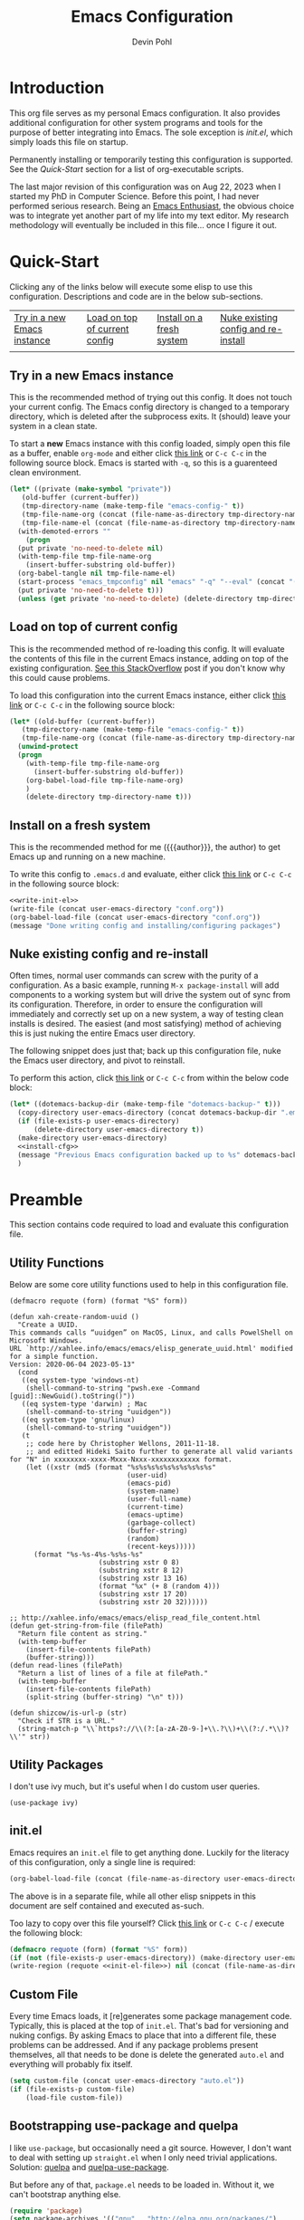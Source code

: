 #+title: Emacs Configuration
#+author: Devin Pohl
#+STARTUP: content

* Introduction
This org file serves as my personal Emacs configuration. It also provides additional configuration for other system programs and tools for the purpose of better integrating into Emacs. The sole exception is [[*init.el][init.el]], which simply loads this file on startup.

Permanently installing or temporarily testing this configuration is supported. See the [[Quick-Start]] section for a list of org-executable scripts.

The last major revision of this configuration was on Aug 22, 2023 when I started my PhD in Computer Science. Before this point, I had never performed serious research. Being an [[https://www.youtube.com/watch?v=urcL86UpqZc&pp=ygUiaW50ZXJ2aWV3IHdpdGggYW4gZW1hY3MgZW50aHVzaWFzdA%3D%3D][Emacs Enthusiast]], the obvious choice was to integrate yet another part of my life into my text editor. My research methodology will eventually be included in this file... once I figure it out.

* Quick-Start
Clicking any of the links below will execute some elisp to use this configuration. Descriptions and code are in the below sub-sections.
 | [[elisp:(org-sbe "test-install-cfg")][Try in a new Emacs instance]] | [[elisp:(org-sbe "test-load-cfg")][Load on top of current config]] | [[elisp:(org-sbe "install-cfg")][Install on a fresh system]] | [[elisp:(org-sbe "nuke-and-pave")][Nuke existing config and re-install]] |
 |                                                                     |                                                                    |                                                              |                                                                          |
** Try in a new Emacs instance
This is the recommended method of trying out this config. It does not touch your current config. The Emacs config directory is changed to a temporary directory, which is deleted after the subprocess exits. It (should) leave your system in a clean state.

To start a *new* Emacs instance with this config loaded, simply open this file as a buffer, enable =org-mode= and either click [[elisp:(org-sbe "test-install-cfg")][this link]] or =C-c C-c= in the following source block. Emacs is started with =-q=, so this is a guarenteed clean environment.

#+name: test-install-cfg
#+begin_src emacs-lisp :tangle no :results silent
  (let* ((private (make-symbol "private"))
	 (old-buffer (current-buffer))
	 (tmp-directory-name (make-temp-file "emacs-config-" t))
	 (tmp-file-name-org (concat (file-name-as-directory tmp-directory-name) "conf.org"))
	 (tmp-file-name-el (concat (file-name-as-directory tmp-directory-name) "conf.el")))
    (with-demoted-errors ""
      (progn
	(put private 'no-need-to-delete nil)
	(with-temp-file tmp-file-name-org
	  (insert-buffer-substring old-buffer))
	(org-babel-tangle nil tmp-file-name-el)
	(start-process "emacs_tmpconfig" nil "emacs" "-q" "--eval" (concat "(add-hook 'kill-emacs-hook (lambda () (delete-directory \"" tmp-directory-name "\" t)))") "--eval" (concat "(setq user-emacs-directory \"" tmp-directory-name "\")") "--load" tmp-file-name-el "--eval" (concat "(find-file \"" tmp-file-name-org "\")"))
	(put private 'no-need-to-delete t)))
    (unless (get private 'no-need-to-delete) (delete-directory tmp-directory-name t)))
#+end_src
** Load on top of current config
This is the recommended method of re-loading this config. It will evaluate the contents of this file in the current Emacs instance, adding on top of the existing configuration. [[https://stackoverflow.com/a/2580726][See this StackOverflow]] post if you don't know why this could cause problems.

To load this configuration into the current Emacs instance, either click [[elisp:(org-sbe "test-load-cfg")][this link]] or =C-c C-c= in the following source block:

#+name: test-load-cfg
#+begin_src emacs-lisp :tangle no :results silent
  (let* ((old-buffer (current-buffer))
	 (tmp-directory-name (make-temp-file "emacs-config-" t))
	 (tmp-file-name-org (concat (file-name-as-directory tmp-directory-name) "conf.org")))
    (unwind-protect
	(progn
	  (with-temp-file tmp-file-name-org
	    (insert-buffer-substring old-buffer))
	  (org-babel-load-file tmp-file-name-org)
	  )
      (delete-directory tmp-directory-name t)))
#+end_src
** Install on a fresh system
This is the recommended method for me ({{{author}}}, the author) to get Emacs up and running on a new machine.

To write this config to =.emacs.d= and evaluate, either click [[elisp:(org-sbe "install-cfg")][this link]] or =C-c C-c= in the following source block:

#+name: install-cfg
#+begin_src emacs-lisp :tangle no :results silent :noweb yes
  <<write-init-el>>
  (write-file (concat user-emacs-directory "conf.org"))
  (org-babel-load-file (concat user-emacs-directory "conf.org"))
  (message "Done writing config and installing/configuring packages")
#+end_src
** Nuke existing config and re-install
Often times, normal user commands can screw with the purity of a configuration. As a basic example, running =M-x package-install= will add components to a working system but will drive the system out of sync from its configuration. Therefore, in order to ensure the configuration will immediately and correctly set up on a new system, a way of testing clean installs is desired. The easiest (and most satisfying) method of achieving this is just nuking the entire Emacs user directory.

The following snippet does just that; back up this configuration file, nuke the Emacs user directory, and pivot to reinstall.

To perform this action, click [[elisp:(org-sbe "nuke-and-pave")][this link]] or =C-c C-c= from within the below code block:

#+name: nuke-and-pave
#+begin_src emacs-lisp :tangle no :noweb yes :results silent
(let* ((dotemacs-backup-dir (make-temp-file "dotemacs-backup-" t)))
  (copy-directory user-emacs-directory (concat dotemacs-backup-dir ".emacs.d"))
  (if (file-exists-p user-emacs-directory)
      (delete-directory user-emacs-directory t))
  (make-directory user-emacs-directory)
  <<install-cfg>>
  (message "Previous Emacs configuration backed up to %s" dotemacs-backup-dir)
  )
#+end_src
* Preamble
This section contains code required to load and evaluate this configuration file.

** Utility Functions
Below are some core utility functions used to help in this configuration file.

#+begin_src elisp
(defmacro requote (form) (format "%S" form))

(defun xah-create-random-uuid ()
  "Create a UUID.
This commands calls “uuidgen” on MacOS, Linux, and calls PowelShell on Microsoft Windows.
URL `http://xahlee.info/emacs/emacs/elisp_generate_uuid.html' modified for a simple function.
Version: 2020-06-04 2023-05-13"
  (cond
   ((eq system-type 'windows-nt)
    (shell-command-to-string "pwsh.exe -Command [guid]::NewGuid().toString()"))
   ((eq system-type 'darwin) ; Mac
    (shell-command-to-string "uuidgen"))
   ((eq system-type 'gnu/linux)
    (shell-command-to-string "uuidgen"))
   (t
    ;; code here by Christopher Wellons, 2011-11-18.
    ;; and editted Hideki Saito further to generate all valid variants for "N" in xxxxxxxx-xxxx-Mxxx-Nxxx-xxxxxxxxxxxx format.
    (let ((xstr (md5 (format "%s%s%s%s%s%s%s%s%s%s"
                             (user-uid)
                             (emacs-pid)
                             (system-name)
                             (user-full-name)
                             (current-time)
                             (emacs-uptime)
                             (garbage-collect)
                             (buffer-string)
                             (random)
                             (recent-keys)))))
      (format "%s-%s-4%s-%s%s-%s"
                      (substring xstr 0 8)
                      (substring xstr 8 12)
                      (substring xstr 13 16)
                      (format "%x" (+ 8 (random 4)))
                      (substring xstr 17 20)
                      (substring xstr 20 32))))))

;; http://xahlee.info/emacs/emacs/elisp_read_file_content.html
(defun get-string-from-file (filePath)
  "Return file content as string."
  (with-temp-buffer
    (insert-file-contents filePath)
    (buffer-string)))
(defun read-lines (filePath)
  "Return a list of lines of a file at filePath."
  (with-temp-buffer
    (insert-file-contents filePath)
    (split-string (buffer-string) "\n" t)))

(defun shizcow/is-url-p (str)
  "Check if STR is a URL."
  (string-match-p "\\`https?://\\(?:[a-zA-Z0-9-]+\\.?\\)+\\(?:/.*\\)?\\'" str))
#+end_src

** Utility Packages
I don't use ivy much, but it's useful when I do custom user queries.
#+begin_src elisp
(use-package ivy)
#+end_src
** init.el
Emacs requires an ~init.el~ file to get anything done. Luckily for the literacy of this configuration, only a single line is required:
#+name: init-el-file
#+begin_src emacs-lisp :tangle no :eval never
(org-babel-load-file (concat (file-name-as-directory user-emacs-directory) "conf.org"))
#+end_src

The above is in a separate file, while all other elisp snippets in this document are self contained and executed as-such.

Too lazy to copy over this file yourself? Click [[elisp:(org-sbe "write-init-el")][this link]] or =C-c C-c= / execute the following block:
#+name: write-init-el
#+begin_src emacs-lisp :tangle no :noweb yes :results silent
(defmacro requote (form) (format "%S" form))
(if (not (file-exists-p user-emacs-directory)) (make-directory user-emacs-directory))
(write-region (requote <<init-el-file>>) nil (concat (file-name-as-directory user-emacs-directory) "init.el"))
#+end_src

** Custom File
Every time Emacs loads, it [re]generates some package management code. Typically, this is placed at the top of ~init.el~. That's bad for versioning and nuking configs. By asking Emacs to place that into a different file, these problems can be addressed. And if any package problems present themselves, all that needs to be done is delete the generated ~auto.el~ and everything will probably fix itself.

#+begin_src emacs-lisp :results silent
(setq custom-file (concat user-emacs-directory "auto.el"))
(if (file-exists-p custom-file)
    (load-file custom-file))
#+end_src

** Bootstrapping use-package and quelpa
I like ~use-package~, but occasionally need a git source. However, I don't want to deal with setting up ~straight.el~ when I only need trivial applications. Solution: [[https://github.com/quelpa/quelpa][quelpa]] and [[https://github.com/quelpa/quelpa-use-package][quelpa-use-package]].

But before any of that, ~package.el~ needs to be loaded in. Without it, we can't bootstrap anything else.
#+begin_src emacs-lisp :results silent
(require 'package)
(setq package-archives '(("gnu" . "http://elpa.gnu.org/packages/")
                         ("melpa" . "https://melpa.org/packages/")
			 ("nongnu" . "https://elpa.nongnu.org/nongnu/")))
(package-initialize)
#+end_src

The rest of the bootstrapping is done as so:
#+begin_src emacs-lisp :results silent
(eval-after-load 'gnutls
  '(add-to-list 'gnutls-trustfiles "/etc/ssl/cert.pem"))
(unless (package-installed-p 'async)
  (package-refresh-contents)
  (package-install 'async))
(unless (package-installed-p 'quelpa)
  (with-temp-buffer
    (url-insert-file-contents "https://raw.githubusercontent.com/quelpa/quelpa/master/quelpa.el")
    (eval-buffer)
    (quelpa-self-upgrade)))
(let ((path (concat (file-name-as-directory (concat user-emacs-directory "quelpa")) "melpa")))
  (if (not (file-exists-p path))
      (make-directory path))
  (let ((path (concat (file-name-as-directory path) "recipes")))
    (if (not (file-exists-p path))
	(make-directory path))))
(setq use-package-always-ensure t) ; docs say this is deprecated but things break when it's not included
#+end_src

The following is required to get ~:quelpa~ syntax within use-package:
#+begin_src emacs-lisp :results silent
(quelpa
 '(quelpa-use-package
   :fetcher git
   :url "https://github.com/quelpa/quelpa-use-package.git"))
(require 'quelpa-use-package)
#+end_src

~ensure-system-package~ is now a part of upstream ~use-package~. We only need to:
#+begin_src elisp
(use-package use-package-ensure-system-package
  :ensure t)
#+end_src

The remaining sections of this document include the real Emacs configuration.
* Visual Configuration
This section configures global settings related to how Emacs looks and feels.
** Default Display Settings
Simple settings to get rid of things I dislike.
#+begin_src emacs-lisp
(setq inhibit-startup-screen t)
(setq initial-scratch-message "")
(menu-bar-mode -1)
(scroll-bar-mode -1)
(tool-bar-mode -1)
(global-visual-line-mode 1)
#+end_src

** Theme and Font
[[https://github.com/kootenpv/emacs-kooten-theme][Kooten]] is a dark Emacs theme with mild colors but high contrast between those colors. It is also red-green colorblind friendly, something I greatly appreciate for self-evident reasons. This addition places it further up on my preference list than other popular dark themes.

My preferred font is [[https://github.com/nathco/Office-Code-Pro][Office Code Pro]]. I just happen to like it.

Note: I sometimes run Emacs over ssh from a Windows VM. The scaling gets screwed up due to being ran on a different machine, so the below has a simple switch for DPI. I'm sure there is a more robust method to making the font scaling work on different hosts, but I'm yet to figure it out.
#+begin_src emacs-lisp :results silent
  (let ((height
	 (if
	     (and (getenv "SSH_CLIENT")
		  (eq 0
		      (string-match
		       (dns-query "windowsvm")
		       (getenv "SSH_CLIENT"))))
	     210  ; windows (vm)
	   110))) ; linux   (native)
    (use-package kooten-theme
      :config
      (load-theme 'kooten t)
      (set-face-attribute 'default nil :family "Office Code Pro" :height height)))
#+end_src

** Rainbow Delimiters
If you somehow haven't heard of [[https://github.com/Fanael/rainbow-delimiters][Rainbow Delimeters]] I highly recommend it. Currently the below turns it on for all programming modes; I have yet to have this cause any problems.
#+begin_src emacs-lisp
(use-package rainbow-delimiters
  :config
  (add-hook 'prog-mode-hook 'rainbow-delimiters-mode))
#+end_src
** Modeline
Nothing much to see here.
#+begin_src emacs-lisp
(setq column-number-mode t)
(use-package diminish)
#+end_src
* Global Keybindings
These are keybindings I find useful to add (or remove) during normal operation.

** C-z
Why do these keybindings even exist?
#+begin_src emacs-lisp
(global-unset-key (kbd "C-z"))
(global-unset-key (kbd "C-x C-z"))
#+end_src

** C-backspace and C-delete
The default behavior of these two keybindings is to move the removed text into the kill ring. I only find this annoying, so the following corrects this behavior:

#+begin_src emacs-lisp
(defun delete-word (arg)
  "Delete characters forward until encountering the end of a word.
With argument ARG, do this that many times."
  (interactive "p")
  (delete-region (point) (progn (forward-word arg) (point))))

(defun backward-delete-word (arg)
  "Delete characters backward until encountering the beginning of a word.
With argument ARG, do this that many times."
  (interactive "p")
  (delete-word (- arg)))

(global-set-key [C-backspace] 'backward-delete-word)
(global-set-key [C-delete]    'delete-word)
#+end_src

** Duplicate Line
I find this keybinding often useful when setting up several similar lines and not wanting to bother with a in-language macro for the short task. The below enables it as ~C-d~ globally. This keybinding is overwritten in ~prog-mode~, so extra steps are taken so ensure persistance.

#+begin_src emacs-lisp
(defun duplicate-line (arg)
  "Duplicate current line, leaving point in lower line."
  (interactive "*p")

  ;; save the point for undo
  (setq buffer-undo-list (cons (point) buffer-undo-list))

  ;; local variables for start and end of line
  (let ((bol (save-excursion (beginning-of-line) (point)))
        eol)
    (save-excursion

      ;; don't use forward-line for this, because you would have
      ;; to check whether you are at the end of the buffer
      (end-of-line)
      (setq eol (point))

      ;; store the line and disable the recording of undo information
      (let ((line (buffer-substring bol eol))
            (buffer-undo-list t)
            (count arg))
        ;; insert the line arg times
        (while (> count 0)
          (newline)         ;; because there is no newline in 'line'
          (insert line)
          (setq count (1- count)))
        )

      ;; create the undo information
      (setq buffer-undo-list (cons (cons eol (point)) buffer-undo-list)))
    ) ; end-of-let

  ;; put the point in the lowest line and return
  (next-line arg))

(global-set-key (kbd "C-d") 'duplicate-line)
(add-hook 'prog-mode-hook
          (lambda () (local-set-key (kbd "C-d") 'duplicate-line)))

#+end_src

** Revert Buffer
I use this one somewhat frequently, usually as a workaround for not finishing configuration of other things. This binds =C-c r b= to a function which reverts the current buffer, only confirming if required.

#+begin_src emacs-lisp
(defun revert-buffer-smart ()
  (if (or (not (buffer-modified-p))
          (yes-or-no-p (format "Buffer '%s' changed on disk. Really revert?" (buffer-name))))
      (revert-buffer :ignore-auto :noconfirm)
    (message "Buffer left unchanged"))) 

(global-set-key
 (kbd "C-c r b")
 (lambda (&optional title)
   "Revert buffer, only stopping to confirm if the buffer has been edited."
   (interactive "P")
   (revert-buffer-smart)))
#+end_src

* General Editing
This section contains small things I use on a global or near-global basis.
** Count Words
I use =M-x count-words= a lot. Although I mostly use it in org-mode, sometimes I use it in other places too. Therefore, define a shorter keybinding:
#+begin_src elisp
(define-key org-mode-map (kbd "C-c w")
              'count-words)
#+end_src
** Flyspell
Spellcheck. It's great. It's also included with Emacs (no use-package required!).

Enable globally in org-mode:
#+name: org-flyspell
#+begin_src elisp :tangle no
(add-hook 'org-mode-hook
          (lambda ()
            (org-indent-mode)
            (visual-line-mode)
            (flyspell-mode)))
#+end_src

And selectively in programming buffers:
#+begin_src elisp
(add-hook 'prog-mode-hook 'flyspell-prog-mode)
#+end_src

There is this cool [[https://www.emacswiki.org/emacs/FlySpell][flyspell autodetection lisp]] that I may use in the future, but I haven't gotten around to modding it the way that I like yet.
* Vterm
[[https://github.com/akermu/emacs-libvterm][Vterm]] is an amazing package and IMO the default choice for an Emacs shell. This section includes its setup and some of the tweaks I have applied to make it more usable.

These tweaks are applied using the [[https://fishshell.com/][fish shell]], my preferred shell.

TODO: There are a few improvements that could be made to this section:
- Implement these hooks for multiple shells (=sh=, =bash=, and =zsh= as a bare minimum)
- Enable only if the relevant shells are installed
- Pass the shell-side configuration as a part of the =vterm-shell= command, that way this is all self-contained within Emacs.
- Re-order these second, putting the "final" configuration first using noweb stuff. I'd like this to be ordered more intelligently.
** Query On Exit
Normally, whenever emacs kills a vterm buffer, it alerts the user of a running process. This process, of course, is the shell itself. This, in my opinion, is a useless check. However, outright disabling it is trouble. If vterm's shell is actually executing a command, emacs __should__ alert the user.

This can be done with some shell-side configuration. First, the following elisp functions are defined, later to be exposed to vterm. Because vterm can call exported elisp functions, these will allow shell to indicate whether or not a command is in progress:
#+begin_src emacs-lisp
(defun vterm-set-active (shell-pid)
  "Tells emacs that the shell attached to a vterm instance is working and should not be killed"
  (set-process-query-on-exit-flag (cl-find-if (lambda(el) (eql (process-id el) (string-to-number shell-pid))) (process-list)) t))

(defun vterm-set-idle (shell-pid)
  "Tells emacs that the shell attached to a vterm instance is idle, and can safely be killed"
  (set-process-query-on-exit-flag (cl-find-if (lambda(el) (eql (process-id el) (string-to-number shell-pid))) (process-list)) nil))
#+end_src

My preferred shell is fish. The configuration required is in two parts. The first sets the vterm host buffer as active right before every command is executed:
#+begin_src fish
switch $TERM
    case xterm-256color # only in vterm
        function vterm_before --on-event fish_preexec
            vterm_cmd vterm-set-active %self
        end
end
#+end_src

The second part deals with setting the buffer as idle. While ~vterm_after~ may sound like the correct way to go based on the above config snippet, as it turns out ~vterm_after~ only executes on /successful/ completion. Getting interrupted by a ~SIGKILL~ would not quality, and the buffer would remain active. The solution is a surprisingly simple one: set the buffer as idle whenever the prompt is printed. This can be done as follows:
#+begin_src fish
# This appends to the existing fish_prompt. Place this immediatly after a custom fish_prompt, at the end of your fish_config before other vterm integration, or anywhere inbetween
functions -c fish_prompt old_fish_prompt
function fish_prompt
    old_fish_prompt
    switch $TERM
        case xterm-256color # only in vterm
            vterm_cmd vterm-set-idle %self
    end
end
#+end_src

** Other Shell-Side Configuration
I use additional fish configuration in order to integrate with emacs. Most of the following has been taken from [[https://github.com/akermu/emacs-libvterm/blob/master/README.md#shell-side-configuration][vterm's shell-side configuration recommendations]]:
#+begin_src fish
function vterm_printf;
    if [ -n "$TMUX" ]
        # tell tmux to pass the escape sequences through
        # (Source: http://permalink.gmane.org/gmane.comp.terminal-emulators.tmux.user/1324)
        printf "\ePtmux;\e\e]%s\007\e\\" "$argv"
    else if string match -q -- "screen*" "$TERM"
        # GNU screen (screen, screen-256color, screen-256color-bce)
        printf "\eP\e]%s\007\e\\" "$argv"
    else
        printf "\e]%s\e\\" "$argv"
    end
end

function vterm_prompt_end --description 'Used for directory tracking in vterm'
    vterm_printf '51;A'(whoami)'@'(hostname)':'(pwd)
end

function vterm_cmd --description 'Run an emacs command among the ones been defined in vterm-eval-cmds.'
    set -l vterm_elisp ()
    for arg in $argv
        set -a vterm_elisp (printf '"%s" ' (string replace -a -r '([\\\\"])' '\\\\\\\\$1' $arg))
    end
    vterm_printf '51;E'(string join '' $vterm_elisp)
end

# my custom fish_prompt with the addition in the previous code block goes somewhere in here

functions -c fish_prompt vterm_old_fish_prompt
function fish_prompt --description 'Write out the prompt; do not replace this. Instead, put this at end of your file.'
    printf "%b" (string join "\n" (vterm_old_fish_prompt))
    vterm_prompt_end
end
#+end_src

I also use a custom ~fish-title~ to give vterm's buffers much better information
#+begin_src fish
function fish_title
    set USERNAME (whoami)
    set HOSTNAME (hostname)

    if test "$HOSTNAME" = "shizcow"
        # on local machine
        if test "$USERNAME" != "notroot"
            # worth printing
            echo "$USERNAME:"
        end
    else
        # ssh
        echo "$USERNAME@$HOSTNAME:"
    end
    
    if test (dirs | head -n1) != "/"
        dirs | head -n1 | tr -d '\n'
    end
    echo "/"
end
#+end_src

I may eventually post a link to my full ~config.fish~ here.

** Final Configuration
There are the final configurations done to vterm. They mostly just pass through some additional keybindings and expose the previously defined idle-switching functions:
#+begin_src emacs-lisp
(use-package vterm
  :ensure-system-package fish
  :init
  (setq vterm-shell "fish")
  (setq vterm-kill-buffer-on-exit "t")
  (setq vterm-buffer-name-string "vterm %s")
  :config
  (define-key vterm-mode-map (kbd "M-<up>")    #'vterm--self-insert)
  (define-key vterm-mode-map (kbd "M-<down>")  #'vterm--self-insert)
  (define-key vterm-mode-map (kbd "M-<left>")  #'vterm--self-insert)
  (define-key vterm-mode-map (kbd "M-<right>") #'vterm--self-insert)
  (define-key vterm-mode-map (kbd "C-<left>")  #'vterm--self-insert)
  (define-key vterm-mode-map (kbd "C-<right>") #'vterm--self-insert)
  (define-key vterm-mode-map [C-backspace]     #'vterm--self-insert)
  (define-key vterm-mode-map [C-delete]        #'vterm--self-insert)
  (push (list "vterm-set-idle"   'vterm-set-idle)   vterm-eval-cmds)
  (push (list "vterm-set-active" 'vterm-set-active) vterm-eval-cmds))
#+end_src
* Org
** Org-mode
This section seriously needs to be cleaned up and re-written. It currently has only the bare minimum to make (1) make editing bearable and (2) make org-roam work.

#+name: org-config-header
#+begin_src emacs-lisp :noweb yes :noweb strip-export
  (require 'ox-publish)

  (use-package org-contrib)

  (use-package org
    :after org-contrib
    :pin gnu
    :init
    (setq org-support-shift-select t)
    (setq org-src-fontify-natively t
	  org-confirm-babel-evaluate nil
	  org-src-preserve-indentation t)
    (setq org-list-allow-alphabetical t)
    <<org-xelatex>>
    :config
    <<org-flyspell>>
    <<ox-headlines>>
    <<config-org-latex-classes>>
    <<org-latex-hyper>>
    :custom
    <<config-org-mods>>
    )
#+end_src
** Org-related Utility Functions
Stuff

#+begin_src elisp
(defun shizcow/get-toplevel-org-property (property)
  "Check if the current org file has the specified PROPERTY, returning its value or nil."
  (save-excursion
    (goto-char (point-min))
    (org-entry-get nil property)))

(defun shizcow/get-org-title ()
  "Get the title of the current Org document."
  (let ((title (org-element-map (org-element-parse-buffer 'element) 'keyword
                 (lambda (el)
                   (when (string= (org-element-property :key el) "TITLE")
                     (org-element-property :value el)))
                 nil t)))
    (if title
        (string-trim title)
      "No title found")))

(defun shizcow/set-org-title (new-title)
  "Set the title of the current Org document."
  (let ((title (org-element-map (org-element-parse-buffer 'element) 'keyword
                 (lambda (el)
                   (when (string= (org-element-property :key el) "TITLE")
                     (org-element-property :value el)))
                 nil t)))
    (if title
        (string-trim title)
      "No title found")))

(defun shizcow/change-org-buffer-title (new-title)
  "Change the title of the current Org-mode buffer to NEW-TITLE using org-element-parse-buffer."
  (interactive "sNew title: ")
  (let* ((parsed (org-element-parse-buffer))
         (title (org-element-map parsed 'keyword
                  (lambda (el)
                    (when (string= (org-element-property :key el) "TITLE")
                      el))
                  nil t)))
    (if title
        (progn
          (goto-char (org-element-property :begin title))
	  (let* ((pstring (buffer-substring-no-properties
			  (org-element-property :begin title)
			  (org-element-property :end title)))
		(new-title-case (if (string-match "^#\\+\\([^:]+\\):" pstring)
				    (match-string 1 pstring)
				  "TITLE")))
            (delete-region (org-element-property :begin title)
                           (org-element-property :end title))
            (insert (format "#+%s: %s\n" new-title-case new-title))))
      (goto-char (point-min))
      (insert (format "#+TITLE: %s\n" new-title)))))
#+end_src

** Visual Configuration
Small things I use to make org-mode buffers look a little better.
#+begin_src elisp
(use-package org-bullets :after (org) :config (add-hook 'org-mode-hook (lambda () (org-bullets-mode))))
#+end_src
** Citations
There's a lot that I need to read up on here. https://www.emacswiki.org/emacs/BibTeX has a TON of references for getting good with bibtex.

This, eventually, needs to be merged with the transient identifier scheme. Previously all the bibtex stuff was set up here, but it's been moved. For this reason, all the code blocks this section are =:tangle no=.

There are roughly 3 steps to working with citations:
1) Generating the bibliography
   This is where papers (and other material) are downloaded and converted into a format that is locally readable and citable. In this system, I use custom Elisp to download papers from [[https://arxiv.org/][arXiv]] and scrape/generate bibtex entries therein.
2) Text processing
   Org-roam helps me take notes on these papers. Using =ROAM_REFS=, I can reference a bibtex key to take notes on a paper.
3) Publishing
   TBD, but =org-cite= will probably be my go-to method.
*** Library and Bibliography
Every paper I read will be downloaded into the =master-library-dir= directory and a bibtex reference generated in =master-library-bibtex=. This is *not* checked in to the same place as org-roam; it's a sister directory. The PDF files themselves are only cahced copies; deleting a file will not change functionality. I personally don't like to scribble annotations on PDFs, so this isn't a huge issue to me.

The structure of the library directory is as follows:
- =blessed.bibtex=
- A whole bunch of PDFs

#+begin_src emacs-lisp :results silent :tangle no
(setq master-library-dir (file-truename "~/smbshare/PhD-library"))
(unless (file-directory-p master-library-dir) (make-directory master-library-dir))
(setq master-library-bibtex (concat (file-name-as-directory master-library-dir) "blessed.bib"))
(unless (file-exists-p master-library-bibtex) (write-region "" nil master-library-bibtex))
#+end_src

There are a few sources I commonly use: [[https://arxiv.org/][arXiv]] and [[https://dl.acm.org/][ACM]].

**** arXiv

I'm using [[https://github.com/slotthe/arxiv-citation][arXiv-citation]] to do the heavy lifting here. If the paper is published, it will generate the correct bibtex citation and put it into =blessed.bib=. The below elisp sets up the package as well as adds custom extensions to deal with additional sources (eg ACM). The next subsections in this document define the extension initialization functions.

#+begin_src emacs-lisp :results silent :noweb strip-export :tangle no
(use-package request) ; TODO: make this conditional

<<arxiv-acm-init>>
<<arxiv-nature-init>>
<<arxiv-citation-init>>

(use-package arxiv-citation
  :after request
  :commands (arxiv-citation-elfeed arxiv-citation-gui)
  :pin melpa
  :custom
  (arxiv-citation-library master-library-dir)
  (arxiv-citation-bibtex-files (list master-library-bibtex))
  :config
  ;; Load in the hook (see below)
  (shizcow-init/arxiv-citation-init)
  (shizcow-init/arxiv-acm-init)
  (shizcow-init/arxiv-nature-init))

(require 'arxiv-citation)
#+end_src

One issue with arXiv-citation is that it does not check for duplicate bibtex entries. If you continue to run =arxiv-citation-gui= it will pollute the bibliography files. In order to fix this, =arxiv-citation= must be re-defined (it's not modular in upstream to just define advice).

#+name: arxiv-citation-init
#+begin_src emacs-lisp :results silent :tangle no
(defun shizcow-init/arxiv-citation-init ()
  (require 'arxiv-citation)
  (require 'bibtex)
  (defun arxiv-citation-file-maybe (citation file)
    "Insert a citation into a given file if it is not already there"
    (when (or (not (file-exists-p file))
	      (with-temp-buffer
		(insert-file-contents file)
		;; It's just easier to use regex to search for the
		;; key from the citation instead of re-parsing
		(let ((key-line (car (split-string citation "\n"))))
		  (string-match "{\\(.*\\),$" key-line)
		  (not
		   (bibtex-search-entry (match-string 1 key-line) nil nil nil)))))
      ;; When appending to the file, the ideal format is to have a single
      ;; empty line between citations. Doing this requires loading the file
      ;; contents, trimming the end, then inserting with an extra newline.
      (with-temp-buffer
	(insert-file-contents file)
	(goto-char (point-max))
	(delete-all-space)
	(insert (concat "\n\n" citation "\n"))
	(write-region (point-min) (point-max) file)
	)))
  (defun arxiv-citation (url)
    "Create a citation from the given URL.
ArXiv and zbmath are supported, as are some additional sources.
Running `C-h f arxiv-citation-get--citation TAB` will list the currently supported sources.
Insert the new entry into all files listed in the variable
`arxiv-citation-bibtex-files'."
    (interactive)
    (let ((citation (arxiv-citation-get-citation url)))
      (dolist (file arxiv-citation-bibtex-files)
	;; This is where this command deviates from upstream.
	;; Before entering the citation into the file,
	;; check if it's already there.
	(arxiv-citation-file-maybe citation file)))))
#+end_src

Example of use, can be called interactively:
#+begin_src elisp :tangle no :noweb yes
<<arxiv-citation-init>>
(shizcow-init/arxiv-citation-init)
(arxiv-citation "https://www.nature.com/articles/s41598-019-46595-w")
#+end_src

#+RESULTS:

**** TODO ACM

TODO:
- Auto-generated ACM citations apparently suck and get a lot of details wrong
- Therefore, we should consider using a separate source (Google Scholar, doitobibtex.org, or some generic doi API) to get these results
- ACM DL has some wack authentication anyway, so I can't script this without running basically an entire Marionette instance

There's no package for this, so I've written some elisp to add functionality to arXiv-citation. For adding the citations, all that needs done is writing a web-scraper and defining advice for =arxiv-citation-get-citation=. After that, everything magically works.

#+name: arxiv-acm-init
#+begin_src elisp :tangle no :eval never
(defun shizcow-init/arxiv-acm-init ()
  (require 'request)
  (require 'arxiv-citation)

  (defun doi-from-acm (url)
    ;; Individual articles are always(?) in the form of:
    ;; https://dl.acm.org/doi/<DOI>
    (when (string-match "^https:\\/\\/dl\\.acm\\.org\\/doi\\/.*$" url) (substring url (length "https://dl.acm.org/doi/")))
    )

  (defun arxiv-citation-get-acm-citation (url)
    "Obtain an ACM citation from URL."
    ;; ACM has a helpful endpoint for getting a citation:
    ;; URL: https://dl.acm.org/action/exportCiteProcCitation
    ;; Method: POST
    ;; Data: {"dois": <DOI-from-URL>, "targetFile": "custom-bibtex", "format": "bibtex"}

    ;; ACM has a mangled JS function at https://dl.acm.org/templates/jsp/_ux3/_acm/citeproc.min.js
    ;; This is complete but also WAY bigger. What's here is a fraction of the total.

    (let* ((doi (doi-from-acm url))
	   (response
	    (request-response-data
	     (request "https://dl.acm.org/action/exportCiteProcCitation"
	       :type "POST"
	       :data (list (cons "dois" doi) (cons "targetFile" "custom-bibtex") (cons "format" "bibtex"))
	       :headers '(("Cookie" . "JSESSIONID=71008ff3-1c1c-4405-85bd-5aa7c4600bff; MAID=d4f4CHOi0fN8Wj9W4iuaOA==; MACHINE_LAST_SEEN=2023-09-08T10%3A20%3A45.712-07%3A00; I2KBRCK=1; __cf_bm=CXqq08xpNGRSOP2CyUx8y5AIVpJ_A0B8UJpXlbjTPbM-1694193645-0-AbKB843AjWYG5xO5Pt45A+VSm8ybbY9HIc/i2cD3LxZZghtTY06fEoz2j7kKs8YS5e5xj2VNyPIKrDcINMLplcw=;CookieConsent={stamp:%27h7l3zW7WEN8XlLkuot6Kpzys4fiowuzZ3U7cFza+GqVXxrHIpEdHew==%27%2Cnecessary:true%2Cpreferences:false%2Cstatistics:false%2Cmarketing:false%2Cmethod:%27explicit%27%2Cver:1%2Cutc:1694193682994%2Cregion:%27us%27}")
			  ("User-Agent" . "Mozilla/5.0 (X11; Linux x86_64; rv:109.0) Gecko/20100101 Firefox/117.0")
			  ("Accept" . "*/*")
			  ("Accept-Language" . "en-US,en;q=0.5")
			  ("Accept-Encoding" . "gzip, deflate, br"))
	       :sync t
	       :parser 'json-read
	       :error
	       (cl-function (lambda (&rest args &key response &allow-other-keys)
			      (user-error "Got error %S from %S" (request-response-error-thrown response) (request-response-url response))
			      ))
	       )))
	   (data (cdr (car (aref (alist-get 'items response) 0) )))
	   (authors_ (mapconcat (lambda (pair) (concat (alist-get 'family pair) ", " (alist-get 'given pair)))
				(cdr (cl-find-if (lambda (x) (string-equal (car x) "author")) data))
				" and "))
	   (year (aref (aref (alist-get 'date-parts (cdr (cl-find-if (lambda (x) (string-equal (car x) "issued")) data))) 0) 0))
	   (month (aref (aref (alist-get 'date-parts (cdr (cl-find-if (lambda (x) (string-equal (car x) "issued")) data))) 0) 1))
	   (title (cdr (cl-find-if (lambda (x) (string-equal (car x) "title")) data)))
	   (DOI (cdr (cl-find-if (lambda (x) (string-equal (car x) "DOI")) data)))
	   (keyword (cdr (cl-find-if (lambda (x) (string-equal (car x) "keyword")) data)))
	   (acm-type (cdr (cl-find-if (lambda (x) (string-equal (car x) "type")) data)))
	   (acm-key (cond
		     ((string-equal acm-type "PAPER_CONFERENCE") "inproceedings")
		     ((string-equal acm-type "ARTICLE") "article")
		     (t (user-error (concat "Unknown article type \"" acm-type "\" needed in arxiv-citation-get-acm-citation")))
		     ))
	   (abstract (cdr (cl-find-if (lambda (x) (string-equal (car x) "abstract")) data)))
	   ;; the below are all nullable
	   (isbn (cdr (cl-find-if (lambda (x) (string-equal (car x) "ISBN")) data)))
	   (issn (cdr (cl-find-if (lambda (x) (string-equal (car x) "ISSN")) data)))
	   (container-title (cdr (cl-find-if (lambda (x) (string-equal (car x) "container-title")) data)))
	   (numpages (let ((numpages (cdr (cl-find-if (lambda (x) (string-equal (car x) "numpages")) data)))
			   (number-pages (cdr (cl-find-if (lambda (x) (string-equal (car x) "number-of-pages")) data))))
		       (if numpages numpages number-pages)))
	   (page (cdr (cl-find-if (lambda (x) (string-equal (car x) "page")) data)))
	   (publisher (cdr (cl-find-if (lambda (x) (string-equal (car x) "publisher")) data)))
	   (address (cdr (cl-find-if (lambda (x) (string-equal (car x) "publisher-place")) data)))
	   (articleno (cdr (cl-find-if (lambda (x) (string-equal (car x) "collection-number")) data)))
	   (issue (cdr (cl-find-if (lambda (x) (string-equal (car x) "issue")) data)))
	   (number (cdr (cl-find-if (lambda (x) (string-equal (car x) "number")) data)))
	   (volume (cdr (cl-find-if (lambda (x) (string-equal (car x) "volume")) data)))
	   ;; for debug:
	   ;; (remaining-json (cl-remove-if (lambda (x) (cl-find-if (lambda (y) (string-equal (car x) y)) '("author" "id" "type" "accessed" "issued" "original-date" "call-number" "event-place" "DOI" "keyword" "title" "URL" "abstract" "collection-number" "container-title" "ISBN" "collection-title" "ISSN" "issue" "number" "number-of-pages" "page" "publisher" "publisher-place" "source" "volume"))) data))
	   )

      (cl-flet ((mk-citation (key)
                  (concat (concat "@" acm-key "{") (or key "") ",\n"
                          " author        = {" authors_ "},\n"
                          " year          = {" (number-to-string year) "},\n"
                          " month         = {" (number-to-string month) "},\n"
                          " title         = {" title "},\n"
                          " doi           = {" DOI "},\n"
                          " keywords      = {" keyword "},\n"
                          " abstract      = {" abstract "},\n"
                          " url           = {" url "},\n"
			  (when isbn
			    (concat " isbn          = {" isbn "},\n"))
			  (when issn
			    (concat " issn          = {" issn "},\n"))
			  (when container-title
			    (concat " booktitle     = {" container-title "},\n"))
			  (when numpages
			    (concat " numpages      = {" numpages "},\n"))
			  (when page
			    (concat " pages         = {" page "},\n"))
			  (when publisher
			    (concat " publisher     = {" publisher "},\n"))
			  (when address
			    (concat " address       = {" address "},\n"))
			  (when articleno
			    (concat " articleno     = {" articleno "},\n"))
			  (when issue
			    (concat " number        = {" issue "},\n"))
			  (when volume
			    (concat " volume        = {" volume "},\n"))
                          "}")))
	(mk-citation (with-temp-buffer
                       (insert (mk-citation nil))
                       (arxiv-citation-generate-autokey))))
      
      ))

  (advice-add 'arxiv-citation-get-citation :around
	      (lambda (origfun &rest r)
		(if (doi-from-acm (car r)) (apply 'arxiv-citation-get-acm-citation r) (apply origfun r))
		))
  )
#+end_src

An example which can also be called interactively:
#+begin_src emacs-lisp :tangle no :noweb yes
<<arxiv-acm-init>>
(shizcow-init/arxiv-acm-init)
(arxiv-citation-get-acm-citation "https://dl.acm.org/doi/10.1145/192724.192731")
#+end_src

#+RESULTS:
: 10.1145/192724.192731

**** Nature
Similar to ACM, there is no package with clean integration to gather bibtex entries from [[https://www.nature.com/srep/][the journal Nature's website]] (not necessarily Nature itself).

#+name: arxiv-nature-init
#+begin_src elisp :tangle no :eval never
(defun shizcow-init/arxiv-nature-init ()
  (require 'request)
  (require 'arxiv-citation)

  (defun doi-from-nature (url)
    ;; DOI information is NOT encoded in the URL
    ;; Performing a GET request will return a web page containing the meta tag:
    ;;   <meta name="DOI" content="<DOI>"/>
    (when (string-match "^https:\\/\\/www\\.nature\\.com\\/articles\\/.*$" url)
      ;; Do query
      (let* ((response
	      (request-response-data
	       (request url
		 :type "GET"
		 :sync t
		 ;; Parsing the actual HTML:
		 :parser (lambda () (libxml-parse-html-region (point) (point-max)))
		 ))))
	(dom-attr
	 (cl-find-if
	  (lambda (meta-node)
	    ;; Case insensitive match
	    (cl-equalp "DOI" (dom-attr meta-node 'name))
	    )
	  (dom-by-tag response 'meta))
	 'content))))

  
  (defun arxiv-citation-get-nature-citation (url)
    "Obtain a citation from an article on the journal Nature"
    ;; Nature has a helpful endpoint for getting a citation:
    ;; URL: https://citation-needed.springer.com/v2/references/<DOI>?format=refman&flavour=citation
    ;; METHOD: GET

    (let* ((doi (doi-from-nature url))
	   (api-url (concat "https://citation-needed.springer.com/v2/references/" doi))
	   (response
	    (request-response-data
	     (request api-url
	       :type "GET"
	       :data '(("format" . "refman") ("flavour" . "citation"))
	       :sync t
	       :parser 'buffer-string
	       )))
	   (cite-keys
	    ;; The response is in the format:
	    ;; <KEY>   - <VAL>
	    ;; Where each line has one entry and there can be duplicate entries
	    ;; A list of key meanings:
	    ;; TY: Type; "JOUR" for journal
	    ;; AU: Author; Possibly duplicates
	    ;; PY: Print Year
	    ;; DA: Date in YY/MM/DD format
	    ;; TI: Title
	    ;; JO: Journal name
	    ;; SP: Article number
	    ;; VL: Volums
	    ;; IS: Issue
	    ;; AB: Abstract
	    ;; SN: ISSN
	    ;; UR: URL
	    ;; DO: DOI
	    ;; ID: Bibtex citation ID -- discarded due to over-simplification
	    ;; Parse the response into tuples for later consumption
	    (remq nil 
		  (mapcar
		   (lambda (response-line)
		     ;; Split on the (first) '-' character
		     (let ((dash-location
			    (cl-position ?- response-line :test 'char-equal)))
		       (when dash-location
			 (list
			  (string-trim (substring response-line 0 dash-location))
			  (string-trim (substring response-line (+ 1 dash-location)))))))
		   (split-string response "\n"))))
	   (authors_ (mapconcat (lambda (tuple) (nth 1 tuple))
				(cl-remove-if-not (lambda (tuple) (string-equal "AU" (car tuple))) cite-keys)
				" and "))
	   (YMD-string (nth 1 (cl-find-if (lambda (tuple) (string-equal "DA" (car tuple))) cite-keys)))
	   (year  (progn
		    (string-match "\\([0-9][0-9][0-9][0-9]\\)/\\([0-9][0-9]\\)/\\([0-9][0-9]\\)" YMD-string)
		    (match-string 1 YMD-string)
		    ))
	   (month (match-string 2 YMD-string))
	   (day   (match-string 2 YMD-string))
	   (title (nth 1 (cl-find-if (lambda (tuple) (string-equal "TI" (car tuple))) cite-keys)))
	   (DOI (nth 1 (cl-find-if (lambda (tuple) (string-equal "DO" (car tuple))) cite-keys)))
	   (nature-type (nth 1 (cl-find-if (lambda (tuple) (string-equal "TY" (car tuple))) cite-keys)))
	   (nature-key (cond
			((string-equal nature-type "JOUR") "article")
			(t (user-error (concat "Unknown article type \"" nature-type "\" needed in arxiv-citation-get-nature-citation")))
			))
	   (abstract (nth 1 (cl-find-if (lambda (tuple) (string-equal "AB" (car tuple))) cite-keys)))
	   (cite-url (nth 1 (cl-find-if (lambda (tuple) (string-equal "UR" (car tuple))) cite-keys)))
	   (cite-doi (nth 1 (cl-find-if (lambda (tuple) (string-equal "DO" (car tuple))) cite-keys)))
	   ;; The below are all nullable
	   (issn (nth 1 (cl-find-if (lambda (tuple) (string-equal "SN" (car tuple))) cite-keys)))
	   (container-title (nth 1 (cl-find-if (lambda (tuple) (string-equal "JO" (car tuple))) cite-keys)))
	   (number (nth 1 (cl-find-if (lambda (tuple) (string-equal "SP" (car tuple))) cite-keys)))
	   (volume (nth 1 (cl-find-if (lambda (tuple) (string-equal "VL" (car tuple))) cite-keys))))
      (cl-flet ((mk-citation (key)
                  (concat (concat "@" nature-key "{") (or key "") ",\n"
                          " author        = {" authors_ "},\n"
                          " year          = {" year "},\n"
                          " month         = {" month "},\n"
                          " day           = {" day "},\n"
                          " title         = {" title "},\n"
                          " doi           = {" cite-doi "},\n"
                          " abstract      = {" abstract "},\n"
                          " url           = {" cite-url "},\n"
			  (when issn
			    (concat " issn          = {" issn "},\n"))
			  (when container-title
			    (concat " journal       = {" container-title "},\n"))
			  (when number
			    (concat " number        = {" number "},\n"))
			  (when volume
			    (concat " volume        = {" volume "},\n"))
                          "}")))
	(mk-citation (with-temp-buffer
                       (insert (mk-citation nil))
                       (arxiv-citation-generate-autokey))))
      ))

  (advice-add 'arxiv-citation-get-citation :around
	      (lambda (origfun &rest r)
		(if (doi-from-nature (car r)) (apply 'arxiv-citation-get-nature-citation r) (apply origfun r))
		))
  )
#+end_src

#+begin_src elisp :noweb yes :tangle no
<<arxiv-nature-init>>
(shizcow-init/arxiv-nature-init)
(arxiv-citation-get-citation "https://www.nature.com/articles/s41598-019-46595-w")
#+end_src

#+RESULTS:
#+begin_example
@article{chen19:adiab-quant-flux-param,
 author        = {Chen, Olivia and Cai, Ruizhe and Wang, Yanzhi and Ke, Fei and Yamae, Taiki and Saito, Ro and Takeuchi, Naoki and Yoshikawa, Nobuyuki},
 year          = {2019},
 month         = {07},
 day           = {07},
 title         = {Adiabatic Quantum-Flux-Parametron: Towards Building Extremely Energy-Efficient Circuits and Systems},
 doi           = {10.1038/s41598-019-46595-w},
 abstract      = {Adiabatic Quantum-Flux-Parametron (AQFP) logic is an adiabatic superconductor logic family that has been proposed as a future technology towards building extremely energy-efficient computing systems. In AQFP logic, dynamic energy dissipation can be drastically reduced due to the adiabatic switching operations using AC excitation currents, which serve as both clock signals and power supplies. As a result, AQFP could overcome the power/energy dissipation limitation in conventional superconductor logic families such as rapid-single-flux-quantum (RSFQ). Simulation and experimental results show that AQFP logic can achieve an energy-delay-product (EDP) near quantum limit using practical circuit parameters and available fabrication processes. To shed some light on the design automation and guidelines of AQFP circuits, in this paper we present an automatic synthesis framework for AQFP and perform synthesis on 18 circuits, including 11 ISCAS-85 circuit benchmarks, 6 deep-learning accelerator components, and a 32-bit RISC-V ALU, based on our developed standard cell library of AQFP technology. Synthesis results demonstrate the significant advantage of AQFP technology. We forecast 9,313×, 25,242× and 48,466× energy-per-operation advantage, compared to the synthesis results of TSMC (Taiwan Semiconductor Manufacturing Company) 12 nm fin field-effect transistor (FinFET), 28 nm and 40 nm complementary metal-oxide-semiconductor (CMOS) technology nodes, respectively.},
 url           = {https://doi.org/10.1038/s41598-019-46595-w},
 issn          = {2045-2322},
 journal       = {Scientific Reports},
 number        = {10514},
 volume        = {9},
}
#+end_example

**** TODO Fallback
TODO:
- If none of the above options match a URL, prompt to fill out a bibtex entry manually. This should be done in a transient buffer (with the correct major mode set) before validation. Consider using the pre-packaged "generate a unique key name for this entry" function that's also used in [[Nature]].

**** TODO Elfeed
TODO: set up elfeed+zathura and then add the download steps
*** Searching for Citations
Org-roam supports a citation as the reference property. [[https://github.com/emacs-citar/citar-org-roam][citar-org-roam]] is a new package which sets up very tight integration with =org-cite= and =org-roam=.

#+begin_src elisp :tangle no
(setq org-cite-global-bibliography (list master-library-bibtex))
(use-package citar
  :after embark vertico
  :custom
  (citar-bibliography org-cite-global-bibliography)
  (org-cite-insert-processor 'citar)
  (org-cite-follow-processor 'citar)
  (org-cite-activate-processor 'citar)
  :bind
  (:map org-mode-map :package org ("C-c b" . #'org-cite-insert))
  :config
  (defun org-cite-wrap-vertico (origfun &rest r)
    (vertico-mode 1)
    (unwind-protect
	(apply origfun r)
      (vertico-mode -1)))
  (advice-add 'citar-select-refs :around 'org-cite-wrap-vertico)
  (advice-add 'citar-get-notes :around 'org-cite-wrap-vertico)
  (advice-add 'citar--select-resource :around 'org-cite-wrap-vertico)
  )

(use-package embark)
(use-package vertico)

(use-package citar-embark
  :after citar embark
  :no-require
  :config (citar-embark-mode))

(use-package citar-org-roam
  :after (citar org-roam)
  :config
  (setq citar-org-roam-note-title-template "Paper: ${title} - ${author}")
  (setq citar-org-roam-capture-template-key "r")
  (citar-org-roam-mode))
#+end_src

#+RESULTS:
: t

And a quick function to bind this to arXiv-citation:
#+begin_src elisp
(defun citar-note-from-arxiv (url)
  "Open a (possibly new) org-ref note from an arxiv link, creating a citation in the process"
  (interactive "sURL: ")
  ;; This is a copy-paste from arxiv-citation
  ;; I just don't want to do a REST request twice
  (let ((citation (arxiv-citation-get-citation url)))
    (dolist (file arxiv-citation-bibtex-files)
      (arxiv-citation-file-maybe citation file))
    (let* ((key
	    (with-temp-buffer
	      (insert citation)
	      (arxiv-citation-generate-autokey)))
	   (note-str (gethash key (citar-get-notes key))))
      (if note-str
	  (citar-open-note (substring-no-properties (car note-str)))
	(citar-create-note key))
      ))
  )

(defun citar-note-from-arxiv-gui ()
  "Open a (possibly new) org-ref note from an arxiv link, creating a citation in the process.
This function operates on the primary selection (clipboard or X11 selection)."
  (interactive)
  (let ((primary (gui-get-primary-selection))
        (clipboard (gui-get-selection 'CLIPBOARD)))
    (cond ((s-prefix? "http" primary)   (citar-note-from-arxiv primary))
          ((s-prefix? "http" clipboard) (citar-note-from-arxiv clipboard))))
  )
#+end_src

#+RESULTS:
: citar-note-from-arxiv-gui

*** TODO Opening PDFs
 TODO: not sure if this is possible but here is an idea:
 1) Click drag a link from firefox to emacs
 2) Intercept the eww intake call to re-direct to citar-note-from-arxiv
 3) Download the PDF
 4) Once those are both finished, open a split-pane setup with the org-roam page on the left and the PDF open on the right

Also TODO: modify the template. Add a button/link to the PDF file.
Also TODO: modify template to have the authors in the subtitle
Also TODO: modify template to have a link to the doi.org (which will re-direct to the publisher)
Also TODO: [[https://www.orgroam.com/manual.html#Citations][org-roam-protocol]] is COOL

** Babel
TODO: comment this and such, noweb it into a better location, etc etc etc
#+begin_src emacs-lisp :results silent
(org-babel-do-load-languages 'org-babel-load-languages '((shell . t)))

(org-babel-do-load-languages
 'org-babel-load-languages
 '((matlab . t) (python . t) (C . t)))
#+end_src
** Export/Publish
*** General
This subsection includes configuration that changes the behavior of org-mode via external packages. For cofiguration that changes the behavior of org-mode by patching org-mode source, see the [[Org Mods]] section.
**** Ignore Headlines
This neat little extra allows one to put =:ignore:= after a headline in a org-mode buffer to have it not export. Note that this skips exporting of /just/ the headline -- not the /contents/ of the headline.

This should be used if a custom headline / section header is included. For example, the =\abstract= command in Latex+IEEEtran will create the =Abstract= heading. In this case =:ignore:= should be used on the containing org-headline. This allows one to preserve organization of an org-mode buffer via headlines while allowing the option to cut headline exports.

#+name: ox-headlines
#+begin_src elisp :tangle no
(require 'ox-extra)
(ox-extras-activate '(ignore-headlines))
#+end_src
*** Latex
Over the years, I've collected some Latex configuration bits / shorthands that are useful to include in my Emacs configuration.
**** Source Code
Since a recent Emacs version, source code export is no longer defaulted to minted. So, set that:
#+begin_src elisp
(require 'ox-latex)
(setq org-latex-src-block-backend 'minted)
(setq org-latex-listings 'minted)
(add-to-list 'org-latex-packages-alist '("newfloat" "minted"))
;; ("/usr/share/texmf-dist/tex/latex/fvextra/fvextra.sty" . texlive-fvextra)
#+end_src

**** XeLaTeX
XeLaTeX is better than PdfLaTeX by a mile. Set it to the default engine if it is available.

Also, configure =bibtex= and =sage= to post-process files. While speed isn’t really important to me, I don’t like redundant exporting. Therefore, this will run a first pass of xelatex and only run other things and further passes if required.

Note: All of this is done if the relevant programs are available on the host.

#+name: org-xelatex
#+begin_src elisp :tangle no
(setq org-latex-pdf-process
      (let ((tex-processor
	    (if (executable-find "xelatex")
		"xelatex"
	      ;; While XeLaTeX is prefered, it isn't always available. Use PdfLaTeX (the more widely avaialble alternative) if needed.
	      ;; If PdfLaTeX also isn't available, then the host system doesn't have TeXlive. This will throw an easy to debug error during Latex export.
	      "pdflatex"
	      )))
	(remove nil 
		(list
		 (concat tex-processor " -8bit -shell-escape -interaction nonstopmode -output-directory %o %f")
		 (when (executable-find "bibtex")
		   ;; bibtex needs some help getting started, so if there is no bibtex file, gen
		   ;; once generated (second+ pass), could be empty. If they're empty, no need to run:
		   "sh -c 'if [ ! -f %b.bbl -o -s %b.bbl ] ;then bibtex %b; fi'")
		 ;; A few things (reference spawning/table of contents/figures/etc, sage) change intermediary files
		 ;; This requires a re-run or two. This just keeps going until there are no more re-runs required
		 ;; It references the log file, so only the minimum number of runs are ever required
		 (concat "sh -c 'while grep -q -e \"File \\`%b.out\\' has changed\" -e \"Rerun to get cross-references right\" %b.log; do " tex-processor " -8bit -shell-escape -interaction nonstopmode -output-directory %o %f ;done'")))))
#+end_src
**** Classes
This subsection outlines a few =org-latex-classes= that I find useful. They are loaded into the =use-package org= call under =:config=
#+name: config-org-latex-classes
#+begin_src elisp :export no :noweb yes :tangle no
(require 'ox-latex)
<<org-latex-apa7>>
<<org-latex-ieee>>
<<org-latex-manual>>
<<org-latex-memo>>
#+end_src
***** APA7
The =apa7= latex class and citation setup.
#+name: org-latex-apa7
#+begin_src elisp :tangle no
(add-to-list 'org-latex-classes
             '("apa7"
               "\\documentclass{apa7}
\\usepackage{natbib}"
               ("\\section{%s}" . "\\section*{%s}")
               ("\\subsection{%s}" . "\\subsection*{%s}")
               ("\\subsubsection{%s}" . "\\subsubsection*{%s}")
               ("\\paragraph{%s}" . "\\paragraph*{%s}")
               ("\\subparagraph{%s}" . "\\subparagraph*{%s}")))
#+end_src
***** IEEE
An IEEE two-column format paper and citation setup.
#+name: org-latex-ieee
#+begin_src elisp :tangle no
(add-to-list 'org-latex-classes
             '("IEEE"
               "\\documentclass{IEEEtran}
\\usepackage{cite}"
               ("\\section{%s}" . "\\section*{%s}")
               ("\\subsection{%s}" . "\\subsection*{%s}")
               ("\\subsubsection{%s}" . "\\subsubsection*{%s}")
               ("\\paragraph{%s}" . "\\paragraph*{%s}")))
#+end_src
***** Manual
A bit of a "how to" guide. I initially wrote this template for a course, but it eventually morphed into something that I actually use somewhat frequently.
#+name: org-latex-manual
#+begin_src elisp :tangle no
(add-to-list 'org-latex-classes
             '("manual"
               "\\documentclass{memoir}
\\usepackage{natbib}
\\openany
\\usepackage{etoolbox}
\\makeatletter
\\patchcmd{\\@smemmain}{\\cleardoublepage}{\\clearpage}{}{}
\\patchcmd{\\@smemmain}{\\cleardoublepage}{\\clearpage}{}{}
\\def\\maketitle{%
  \\null
  \\thispagestyle{empty}%
  \\vfill
  \\begin{center}\\leavevmode
    \\normalfont
    {\\LARGE\\raggedleft \\@author\\par}%
    \\hrulefill\\par
    {\\huge\\raggedright \\@title\\par}%
    \\vskip 1cm
%    {\\Large \\@date\\par}%
  \\end{center}%
  \\vfill
  \\null
  \\clearpage
  }
\\frontmatter
\\makeatother
\\headstyles{memman}
\\chapterstyle{demo3}"
               ("\\chapter{%s}" . "\\chapter*{%s}")
               ("\\section{%s}" . "\\section*{%s}")
               ("\\subsection{%s}" . "\\subsection*{%s}")
               ("\\subsubsection{%s}" . "\\subsubsection*{%s}")))
#+end_src
***** Memo
For any type of letter/correspondance, this is a bit cleaner than the default setup.
#+name: org-latex-memo
#+begin_src elisp :tangle no
(add-to-list 'org-latex-classes
             '("memo"
               "\\documentclass[12pt]{article}
\\usepackage{natbib}
\\makeatletter
\\renewcommand\\section{\\@startsection {section}{1}{\\z@}
                                   {-0.75ex \\@plus -0.3ex \\@minus -.1ex}
                                   {0.5ex \\@plus.02ex}
                                   {\\normalfont\\large\\bfseries}}
\\renewcommand\\subsection{\\@startsection {section}{2}{\\z@}
                                   {-0.5ex \\@plus -0.2ex \\@minus -.1ex}
                                   {0.333ex \\@plus.02ex}
                                   {\\normalfont\\normalsize\\underline}}
\\renewcommand\\subsubsection{\\@startsection {section}{3}{\\z@}
                                   {-0.25ex \\@plus -0.1ex \\@minus -0ex}
                                   {0.167ex \\@plus.02ex}
                                   {\\normalfont\\normalsize\\textit}}
\\makeatother"
               ("\\section{%s}" . "\\section*{%s}")
               ("\\subsection{%s}" . "\\subsection*{%s}")
               ("\\subsubsection{%s}" . "\\subsubsection*{%s}")))
#+end_src
**** Hyperlinks
By default, the package that org-mode uses to highlight hyperlinks in text produces a colored box around each link.
Personally, I don't think this looks very good; I prefer a simple colored underline.
The following elisp sets up underlined-links as the default behavior:
#+name: org-latex-hyper
#+begin_src elisp :tangle no
(require 'ox-latex)
(customize-set-value 'org-latex-hyperref-template "\\hypersetup{
 pdfauthor={%a},
 pdftitle={%t},
 pdfkeywords={%k},
 pdfsubject={%d},
 pdfcreator={%c}, 
 pdflang={%L},
pdflinkmargin=1pt,
pdfborderstyle={/S/U/W 1}}\n")
#+end_src
*** Not Latex
Org-mode isn't always used to export to Latex. This section contains my configuration for exporting org-mode buffers to other formats.
**** Reveal
#+begin_src elisp
(use-package ox-reveal
  :after org
  :ensure t ; ree
  ;; Use the CDN for rendering instead of local (IDK why the docs recommend local)
  :custom (org-reveal-root "https://cdn.jsdelivr.net/npm/reveal.js"))
#+end_src
** Org Mods
This subsection includes modifications and additions to the org syntax, such as new properties and commands.

#+name: config-org-mods
#+begin_src elisp :export no :noweb yes :tangle no
<<org-mod-latex-header>>
<<org-mod-only-export>>
#+end_src
*** Latex Header
Using =#+latex_header= can get really annoying when using multiple lines. The following sets up the =#+begin_src= latex-header environment which will automatically prepend every line with =#+latex_header=: on export.

This also yields the typical benefits from org =src= blocks, such as noweb syntax.

#+name: org-mod-latex-header
#+begin_src elisp :tangle no
(require 'ob)
(require 'ob-latex)

(defvar org-babel-default-header-args:latex-header
  '((:results . "raw") (:exports . "results") (:eval . "only-export")))

(defun org-babel-expand-body:latex-header (body params)
  (org-babel-expand-body:latex body params))

(defun org-babel-execute:latex-header (body params)
  (let ((latex_output (org-babel-execute:latex body params)))
	(replace-regexp-in-string "^" "#+latex_header: " latex_output)
  ))

(defun org-babel-edit-prep:latex-header (info))

(define-derived-mode latex-header-mode latex-mode "LaTeX Header")

(provide 'ob-latex-header)
#+end_src
*** Eval only-export
When writing a source block in org-mode, one can tag it with the =:eval= attribute to specify when code is allowed to be ran.
The following adds a =:eval only-export= attribute option to code blocks.
In addition to being generally useful, it is used by the above =#+latex_header= to ensure that latex-header blocks cannot accidentally inject results into the working =.org= buffer.

This is a direct patch from ob-core.el.

#+name: org-mod-only-export
#+begin_src elisp :tangle no
(defun org-babel-check-confirm-evaluate (info)
  "Check whether INFO allows code block evaluation.

Returns nil if evaluation is disallowed, t if it is
unconditionally allowed, and the symbol `query' if the user
should be asked whether to allow evaluation."
  (let* ((headers (nth 2 info))
	 (eval (or (cdr  (assq :eval headers))
		   (when (assq :noeval headers) "no")))
	 (eval-no (member eval '("no" "never")))
	 (export org-babel-exp-reference-buffer)
	 (eval-no-export (and export (member eval '("no-export" "never-export"))))
	 (eval-only-export (and (not export) (equal eval "only-export")))
	 (noeval (or eval-no eval-no-export eval-only-export))
	 (query (or (equal eval "query")
		    (and export (equal eval "query-export"))
		    (if (functionp org-confirm-babel-evaluate)
			(funcall org-confirm-babel-evaluate
				 ;; Language, code block body.
				 (nth 0 info)
				 (org-babel--expand-body info))
		      org-confirm-babel-evaluate))))
    (cond
     (noeval nil)
     (query 'query)
     (t t))))
#+end_src
*** Blah
Idea: Make [blah:some text] be a custom command in org-mode. I'd like it to (1) be highlighted as red in the org buffer and (2) produce text which is highlighted as red /regardless of the export method/. If an export method is not defined for =blah= when one is encountered, throw an error during export. Also, define some =M-x blah= that takes the input phrase and formats it correctly. Make sure that is only defined within org-mode.

=org-cite-process-citations= shows how to do the find and replace according to different exporters. That is used in =org-export-as= to do all of the find-and-replace. It would probably be a good idea to define advice around =org-cite-process-citations= to get this to activate in the right place.

#+begin_src elisp
(defun shizcow/org-process-blah (info &rest r)
  (message "Hello from export! I'll have [blah:stuff] working soon!")
  )

(advice-add 'org-cite-process-citations :after
	    'shizcow/org-process-blah)
#+end_src

#+RESULTS:

** Sage
Sagemath is a Python-derived language which allows for high-level symbolic calculation.
=ob-sagemath= is a package that allows integration with org-mode.
When writing anything that needs latex math-mode typesetting, it is generally preferred to use sage due to (1) its automatic typesetting from a more abstract representation and (2) the ability to evaluate the input.

The following elisp sets up =ob-sagemath=:

#+begin_src elisp
(when (executable-find "sage")
  (use-package sage-shell-mode)
  (use-package ob-sagemath
    :after org
    :after sage-shell-mode
    :config
    ;; Ob-sagemath supports only evaluating with a session.
    (setq org-babel-default-header-args:sage '((:session . t)
                                               (:results . "output")))
    ;; And set up integration with ox-latex
    (add-to-list 'org-latex-listings-langs '(sage "python")) ; python-style highlighting
    (add-to-list 'org-latex-minted-langs '(sage "python")) ; python-style highlighting
    ))
#+end_src

#+RESULTS:
: t

Where an example of use is:
#+begin_src sage :tangle no
var('x,y')
f1 = x == y + 1
f2 = 2 * y == x
solve([f1, f2], x, y)
#+end_src

#+RESULTS:
: (x, y)
: [[x == 2, y == 1]]

*** Example
The following is an example of placing sage text into an org-mode document with all the bells and whistles.
This example shows how to invisibly typeset the output of a sage variable to latex.

First, write some sage code.
This code is not executed directly; instead it is noweb'd in by another block that also typesets =r= into latex.

#+begin_src org :tangle no
,#+caption: Sample sage code label:code-sage-sample
,#+name: sage-1
,#+BEGIN_SRC sage :exports code :eval never
# This calculation is just an example
r=integral(x,x,1,2)
,#+END_SRC

# The following block is the one that executes. ":wrap equation" is particularly important

,#+name: sage-1-noweb
,#+BEGIN_SRC sage :session foo :cache yes :exports results :results raw :wrap equation :noweb yes
<<sage-1>>
latex(r)
,#+END_SRC
#+end_src

Executing the code above yields:

#+begin_src org :tangle no
,#+caption: label:eq-sage-sample
,#+RESULTS[00a7b412a37687766457e36b31be031affb7bc8c]: sage-1-noweb
,#+begin_equation
\frac{3}{2}
,#+end_equation
#+end_src

This also allows integration with org-ref via the label attribute. See [Eq. ref:eq-sage-sample] for the contents of =r= after the code in [Lst. ref:code-sage-sample] is ran.

*Note:* spawning a sage session is slow, but =ob-sagemath= re-uses sessions intelligently. Therefore, cache is not required.

* Papers, Downloading and Citations
I read papers. I need a way to download and cite them in some universal format.
This section defines utilities that will be used in future sections.

With this scheme, bibtex entries can be generated on the fly given a doi.
There are already packages that do that, but my methods add additional support and also handle downloading files.

** Utility
General utility functions for dealing with papers
** DOI
The following function will extract a DOI from a non-DOI address.
This is an [[https://www.crossref.org/blog/urls-and-dois-a-complicated-relationship/][impossible task]], but we can make it work for certain classes of URLs by defining specific functions that work on classes of URLs.

The important functions defined here are =shizcow/try-doi-from=, which returns a DOI from a URL, and =shizcow/add-doi-scraper= which allows for writing another specific DOI parser.

This would be called as:
#+begin_src elisp :tangle no
(shizcow/try-doi-from "https://ieeexplore.ieee.org/document/1234567")
(shizcow/try-doi-from "https://dl.acm.org/doi/10.1145/3650212.3680307")
#+end_src

#+RESULTS:
: https://doi.org/10.1145/3650212.3680307

*** Driver Code
#+begin_src elisp
(defun shizcow/canonicalize-doi (input)
  "Canonicalize a DOI pattern or URL. 
If INPUT is a DOI URL, return it as is. 
If INPUT is a DOI pattern (starting with '10.'), return the canonical DOI URL.
Otherwise, signal an error."
  (cond
   ;; Case 1: DOI URL (already in canonical form)
   ((string-match-p "^https?://doi\\.org/10\\.[^[:space:]]+" input)
    input)
   
   ;; Case 2: DOI pattern (without the URL)
   ((string-match-p "^10\\.[^[:space:]]+" input)
    (concat "https://doi.org/" input))

   ;; Case 3: Invalid input (neither DOI URL nor DOI pattern)
   (t
    (error "Invalid input: not a DOI URL or pattern"))))


(defvar shizcow/doi-scrapers nil
  "A list of (REGEX . FUNCTION) pairs for DOI scrapers.")

(defun shizcow/add-doi-scraper (regex function)
  "Add or update a DOI scraper for a website. 
If a scraper for the given REGEX already exists, print a warning and overwrite it. 
Otherwise, add the new scraper."
  (let ((existing (assoc regex shizcow/doi-scrapers)))
    (if existing
        (progn
          (message "Warning: Overwriting existing scraper for %s" regex)
          (setcdr existing function))  ;; Overwrite the function in the existing pair
      (push (cons regex function) shizcow/doi-scrapers))))

(defun shizcow/try-doi-from (url)
  "Try to extract a DOI from a given URL by applying the appropriate scraper.
Looks up the URL in `shizcow/doi-scrapers` list and applies the associated function."
   (let ((scraper (assoc-default url shizcow/doi-scrapers #'string-match-p)))
     (if scraper
         (funcall scraper url)
       (error "No DOI scraper available for this URL"))))
#+end_src

#+RESULTS:
: shizcow/try-doi-from

We can then call =shizcow/try-doi-from= to get a DOI.

And we can define specific websites as follows (this one is just a fallback):
#+begin_src elisp
(defun shizcow/try-doi-from-doi (url) (shizcow/canonicalize-doi url))

(shizcow/add-doi-scraper "doi\\.org" #'shizcow/try-doi-from-doi)
#+end_src

*** IEEE
#+begin_src elisp :results silent
(defun shizcow/try-doi-from-ieee (url)
  "Scrape DOI from IEEE website given the URL."
  (with-current-buffer (url-retrieve-synchronously url)
    (goto-char (point-min))
    ; The DOI is easily scraped from the HTML
    (if (re-search-forward "doi.org/\\(10\\.[0-9]+/[-._;()/:a-zA-Z0-9]+\\)" nil t)
        (shizcow/canonicalize-doi (match-string 1))
      (error "No DOI found on the IEEE page"))))

(shizcow/add-doi-scraper "ieeexplore\\.ieee\\.org" #'shizcow/try-doi-from-ieee)
#+end_src
*** ACM

#+begin_src elisp :results silent
(defun shizcow/try-doi-from-acm (url)
  "Extract DOI from the ACM URL itself or by scraping the webpage content.
If the DOI pattern is found directly in the URL, return the canonical DOI URL.
If not, retrieve the webpage and search for the DOI in the HTML content."
  (let ((doi-regex "doi/\\(10\\.[0-9]+/[-._;()/:a-zA-Z0-9]+\\)")
        doi)
    ;; First, check if the URL itself contains a DOI
    (if (string-match doi-regex url)
        (setq doi (match-string 1 url))
      ;; If no DOI in the URL, fetch the page and search for a DOI in the HTML
      (with-current-buffer (url-retrieve-synchronously url)
        (goto-char (point-min))
        (when (re-search-forward doi-regex nil t)
          (setq doi (match-string 0)))))
    
    ;; Return the canonicalized DOI if found, or signal an error if none is found
    (if doi
        (shizcow/canonicalize-doi doi)
      (error "No DOI found in the URL or the webpage"))))


(shizcow/add-doi-scraper "dl\\.acm\\.org" #'shizcow/try-doi-from-acm)
#+end_src
*** Utilities
Now that we have the above defined:
#+begin_src elisp
(require 'json)
(require 'url)

(defun shizcow/doi-to-title (canonical-doi)
  "Retrieve the title of a publication from CrossRef given a canonicalized DOI.
The CANONICAL-DOI should be in the form 'https://doi.org/DOI'."
  (let ((api-url (format "https://api.crossref.org/works/%s" (replace-regexp-in-string "https://doi.org/" "" canonical-doi)))
        title)
    ;; Retrieve CrossRef data for the DOI
    (with-current-buffer (url-retrieve-synchronously api-url)
      (goto-char (point-min))
      ;; Search for the beginning of the JSON response (after the HTTP headers)
      (if (re-search-forward "\n\n" nil t)
          (let* ((json-response (json-read))
                 (message-status (alist-get 'status json-response)))
	    (setq message json-response)
            (if (equal message-status "ok")
                ;; Extract the title from the JSON data
                (setq title (alist-get 'title (alist-get 'message json-response))))
            ;; Handle if title is missing
            (if (null title)
                (error "No title found in CrossRef data"))))
      ;; Clean up the buffer
      (kill-buffer (current-buffer)))
    ;; Return the title
    (if title
        (mapconcat 'identity title " ")
      (error "Failed to retrieve title"))))

(defun shizcow/doi-url-to-doi (input)
  "Convert DOI URL INPUT of the form 'https://doi.org/...' to a DOI.
If INPUT is not a DOI URL, return the original URL."
  (if (string-match-p "^https?://doi\\.org/" input)
      ;; Extract DOI from the URL
      (let ((doi (replace-regexp-in-string "^https?://doi\\.org/" "" input)))
        (shizcow/canonicalize-doi doi))
    ;; Return the original input if it's not a DOI URL
    input))

(defun shizcow/select-url-from-multi-resolution (data preferred-publishers)
  "Select the appropriate URL from DATA based on PREFERRED-PUBLISHERS.
If any preferred publisher regex matches a URL, return that URL. 
Otherwise, return the first URL in DATA."
  (let ((matched-url nil)
        (i 0)
        (data-length (length data)))
    ;; Check for matching preferred publishers
    (while (and (not matched-url) (< i data-length))
      (let* ((entry (nth i data))
             (url (cdr (car entry))))
        ;; Check if the URL matches any preferred publisher regex
        (dolist (pattern preferred-publishers)
          (when (and url (string-match-p pattern url))
            (setq matched-url url))))
      (setq i (1+ i))) ; Move to the next entry

    ;; If a matched URL is found, return it; otherwise, return the first URL in DATA
    (if matched-url
        matched-url
      (cdr (assoc 'URL (car data))))))


(require 'url)
(defun wget-installed-p ()
  "Check if wget is installed on the system."
  (let ((result (call-process "which" nil (get-buffer-create "*wget-check*") nil "wget")))
    (eq result 0)))

(defun shizcow/resolve-url-synchronously (url)
  "Resolve a URL using wget by following redirects and return the final URL."
  (unless (wget-installed-p)
    (error "wget is not installed. Please install wget to use this function."))
  
  (let ((output-buffer (get-buffer-create "*wget-output*"))
        (final-url nil))
    
    (unwind-protect
        (progn
          (with-current-buffer output-buffer
            (erase-buffer)
            (if (eq (call-process "wget" nil output-buffer nil "--header=User-Agent: Mozilla/5.0 (Windows NT 10.0; Win64; x64) AppleWebKit/537.36 (KHTML, like Gecko) Chrome/91.0.4472.124 Safari/537.36" "--output-document=/dev/null" url) 0)
                (progn
                  (goto-char (point-min))
                  (while (re-search-forward "^Location: \\(.*\\) " nil t)
                    (setq final-url (match-string 1)))
                  (unless final-url
                    (setq final-url url)))
              (message "Failed to resolve URL with wget."))))
      (kill-buffer output-buffer)) ;; Ensure buffer is killed even if an error occurs
    
    final-url))

(defun shizcow/ieee-url-redirect-workaround (url)
  (if (string-match "^https?://ieeexplore\\.ieee\\.org/" url)
      (progn
	;; Extract the arnumber value
	(if (string-match "arnumber=\\([0-9]+\\)" url)
            (let ((arnumber (match-string 1 url)))
	      (concat "https://ieeexplore.ieee.org/document/" arnumber))
          redirect-url))
    redirect-url))

(defun shizcow/url-redirect-workaround (url)
  (let ((redirect-url (shizcow/resolve-url-synchronously url)))
    ;; IEEE is sooooooooo special that they think they can
    ;; ignore DOI etiquette
    (shizcow/ieee-url-redirect-workaround redirect-url)))

(defun shizcow/resolve-doi-url (doi-url &optional preferred-publishers)
  "Resolve a DOI URL to its full URL.
If PREFERRED-PUBLISHERS is specified, prefer the resolved URL from that publisher.
Note that preferred-publishers is a list of regex expressions."
  
  (let* ((doi (replace-regexp-in-string "^https?://doi\\.org/" "" (shizcow/doi-url-to-doi doi-url)))
         (api-url (format "https://api.crossref.org/works/%s" doi)))
    (with-current-buffer (url-retrieve-synchronously api-url)
      (goto-char (point-min))
      ;; Search for the beginning of the JSON response (after the HTTP headers)
      (if (re-search-forward "\n\n" nil t)
          (let* ((json-response (json-read))
                 (message-status (alist-get 'status json-response)))
	    (setq message json-response)
            (if (equal message-status "ok")
                ;; Extract the data from the JSON data
		(let* ((resources (alist-get 'resource (alist-get 'message json-response)))
		       (primary (alist-get 'primary resources))
		       (secondary (mapcar 'identity (alist-get 'secondary resources)))
		       (resource-list (cons primary secondary)))
		  (setq url (shizcow/select-url-from-multi-resolution resource-list preferred-publishers))))
            ;; Handle if title is missing
            (if (null url)
                (error "No URL found in CrossRef data"))))
      ;; Clean up the buffer
      (kill-buffer (current-buffer)))
    (shizcow/url-redirect-workaround url)))

(defun shizcow/search-crossref-for-title (title)
  "Search CrossRef for papers by TITLE and return a list of the top 10 results.
Each result is an alist containing 'title', 'authors', and 'doi'."
  (let* ((url-request-method "GET")
         (base-url "https://api.crossref.org/works?rows=10&query.title=")
         (query (url-hexify-string title))
         (full-url (concat base-url query))
         (buffer (url-retrieve-synchronously full-url))
         results output)
    (with-current-buffer buffer
      (goto-char url-http-end-of-headers)
      (let ((json-object-type 'alist))
        (setq results (json-read))))
    (kill-buffer buffer)
    ;; Process the results
    (let ((items (cdr (assoc 'items (cdr (assoc 'message results))))))
      (if items
          (setq output
                (mapcar (lambda (item)
                          (let ((title (mapconcat 'identity (cdr (assoc 'title item)) " "))
                                (authors (mapcar (lambda (author)
                                                   (concat (cdr (assoc 'given author)) " " (cdr (assoc 'family author))))
                                                 (cdr (assoc 'author item))))
                                (doi (cdr (assoc 'DOI item))))
                            `((title . ,title)
                              (authors . ,authors)
                              (doi . ,doi))))
                        items))
        (setq output nil)))
    output))

(defun shizcow/prompt-url-from-crossref-search (title prompt)
  "Search for papers by TITLE, present a list to the user with Ivy, and return the selected paper's DOI."
  (require 'ivy)
  (require 'cl-lib)
  (let* ((papers (shizcow/search-crossref-for-title title))
         (num-papers (length papers))
         ;; Calculate the width of the largest number (e.g., "10" has 2 characters)
         (max-index-width (length (number-to-string num-papers)))
         ;; Create a numbered list of formatted strings with bold title and italicized authors
         (paper-options (cl-mapcar (lambda (paper index)
                                     (let ((title (propertize (cdr (assoc 'title paper)) 'face 'bold))
                                           (authors (propertize (mapconcat 'identity (cdr (assoc 'authors paper)) ", ") 'face 'italic))
                                           (doi (cdr (assoc 'doi paper))))
                                       ;; Format the entry with right-aligned numbers, bold title, and italicized authors
                                       (format (concat "%" (number-to-string max-index-width) "d) %s\n"
                                                       (make-string (+ max-index-width 2) ? ) "Authors: %s\n"
                                                       (make-string (+ max-index-width 2) ? ) "DOI: %s")
                                               index title authors doi)))
                                   papers
                                   (number-sequence 1 num-papers)))
         ;; Use ivy-read to present the numbered options
         (selected-option (ivy-read prompt paper-options))
         ;; Extract the index from the selected option
         (selected-index (string-to-number (car (split-string selected-option ")"))))
         ;; Get the corresponding paper using the selected index
         (selected-paper (nth (1- selected-index) papers))) ;; Adjust for 0-based index
    ;; Return only the DOI of the selected paper
    (if (shizcow/is-url-p selected-option)
	selected-option
      (shizcow/canonicalize-doi (cdr (assoc 'doi selected-paper))))))
#+end_src

#+RESULTS:
: shizcow/prompt-url-from-crossref-search

** Scihub
While I do have access to papers on common platforms through my institution, it's so annoying to have to pass API keys. So...
#+begin_src elisp :results silent
(use-package scihub
  :quelpa (scihub :fetcher github :repo "emacs-pe/scihub.el" 
  :commit "d985c0326b66aa19581918deccdc5edcacccf953")
  :init
  (setq scihub-fetch-domain 'scihub-fetch-domains-lovescihub))
#+end_src

** arXiv (Base)
I'm using [[https://github.com/slotthe/arxiv-citation][arXiv-citation]] to do the heavy lifting here. If the paper is published, it can generate the correct bibtex. The below elisp sets up the package as well as adds custom extensions to deal with additional sources (eg ACM). The next subsections in this document define the extension initialization functions.

#+begin_src emacs-lisp :results silent :noweb strip-export :tangle no
(use-package request) ; TODO: make this conditional

<<arxiv-acm-init>>
<<arxiv-nature-init>>
<<arxiv-citation-init>>

(use-package arxiv-citation
  :after request
  :commands (arxiv-citation-elfeed arxiv-citation-gui)
  :pin melpa
  :custom
  ; Commented out
  ; (arxiv-citation-library nil)
  ; (arxiv-citation-bibtex-files nil)
  :config
  ;; Load in the hook (see below)
  (shizcow-init/arxiv-citation-init)
  (shizcow-init/arxiv-acm-init)
  (shizcow-init/arxiv-nature-init))

(require 'arxiv-citation)
#+end_src

*Note* The below hasn't been fixed for the transient identifier scheme yet

One issue with arXiv-citation is that it does not check for duplicate bibtex entries. If you continue to run =arxiv-citation-gui= it will pollute the bibliography files. In order to fix this, =arxiv-citation= must be re-defined (it's not modular enough in upstream to just define advice).

#+name: arxiv-citation-init
#+begin_src emacs-lisp :results silent :tangle no
(defun shizcow-init/arxiv-citation-init ()
  (require 'arxiv-citation)
  (require 'bibtex)
  (defun arxiv-citation-file-maybe (citation file)
    "Insert a citation into a given file if it is not already there"
    (when (or (not (file-exists-p file))
	      (with-temp-buffer
		(insert-file-contents file)
		;; It's just easier to use regex to search for the
		;; key from the citation instead of re-parsing
		(let ((key-line (car (split-string citation "\n"))))
		  (string-match "{\\(.*\\),$" key-line)
		  (not
		   (bibtex-search-entry (match-string 1 key-line) nil nil nil)))))
      ;; When appending to the file, the ideal format is to have a single
      ;; empty line between citations. Doing this requires loading the file
      ;; contents, trimming the end, then inserting with an extra newline.
      (with-temp-buffer
	(insert-file-contents file)
	(goto-char (point-max))
	(delete-all-space)
	(insert (concat "\n\n" citation "\n"))
	(write-region (point-min) (point-max) file)
	)))
  (defun arxiv-citation (url)
    "Create a citation from the given URL.
ArXiv and zbmath are supported, as are some additional sources.
Running `C-h f arxiv-citation-get--citation TAB` will list the currently supported sources.
Insert the new entry into all files listed in the variable
`arxiv-citation-bibtex-files'."
    (interactive)
    (let ((citation (arxiv-citation-get-citation url)))
      (dolist (file arxiv-citation-bibtex-files)
	;; This is where this command deviates from upstream.
	;; Before entering the citation into the file,
	;; check if it's already there.
	(arxiv-citation-file-maybe citation file)))))
#+end_src

Example of use, can be called interactively:
#+begin_src elisp :tangle no :noweb yes
<<arxiv-citation-init>>
(shizcow-init/arxiv-citation-init)
(arxiv-citation "https://www.nature.com/articles/s41598-019-46595-w")
#+end_src

#+RESULTS:

** TODO ACM

Old stuff, need to clean out


TODO:
- Auto-generated ACM citations apparently suck and get a lot of details wrong
- Therefore, we should consider using a separate source (Google Scholar, doitobibtex.org, or some generic doi API) to get these results
- ACM DL has some wack authentication anyway, so I can't script this without running basically an entire Marionette instance

There's no package for this, so I've written some elisp to add functionality to arXiv-citation. For adding the citations, all that needs done is writing a web-scraper and defining advice for =arxiv-citation-get-citation=. After that, everything magically works.

#+name: arxiv-acm-init
#+begin_src elisp :tangle no :eval never
(defun shizcow-init/arxiv-acm-init ()
  (require 'request)
  (require 'arxiv-citation)

  (defun doi-from-acm (url)
    ;; Individual articles are always(?) in the form of:
    ;; https://dl.acm.org/doi/<DOI>
    (when (string-match "^https:\\/\\/dl\\.acm\\.org\\/doi\\/.*$" url) (substring url (length "https://dl.acm.org/doi/")))
    )

  (defun arxiv-citation-get-acm-citation (url)
    "Obtain an ACM citation from URL."
    ;; ACM has a helpful endpoint for getting a citation:
    ;; URL: https://dl.acm.org/action/exportCiteProcCitation
    ;; Method: POST
    ;; Data: {"dois": <DOI-from-URL>, "targetFile": "custom-bibtex", "format": "bibtex"}

    ;; ACM has a mangled JS function at https://dl.acm.org/templates/jsp/_ux3/_acm/citeproc.min.js
    ;; This is complete but also WAY bigger. What's here is a fraction of the total.

    (let* ((doi (doi-from-acm url))
	   (response
	    (request-response-data
	     (request "https://dl.acm.org/action/exportCiteProcCitation"
	       :type "POST"
	       :data (list (cons "dois" doi) (cons "targetFile" "custom-bibtex") (cons "format" "bibtex"))
	       :headers '(("Cookie" . "JSESSIONID=71008ff3-1c1c-4405-85bd-5aa7c4600bff; MAID=d4f4CHOi0fN8Wj9W4iuaOA==; MACHINE_LAST_SEEN=2023-09-08T10%3A20%3A45.712-07%3A00; I2KBRCK=1; __cf_bm=CXqq08xpNGRSOP2CyUx8y5AIVpJ_A0B8UJpXlbjTPbM-1694193645-0-AbKB843AjWYG5xO5Pt45A+VSm8ybbY9HIc/i2cD3LxZZghtTY06fEoz2j7kKs8YS5e5xj2VNyPIKrDcINMLplcw=;CookieConsent={stamp:%27h7l3zW7WEN8XlLkuot6Kpzys4fiowuzZ3U7cFza+GqVXxrHIpEdHew==%27%2Cnecessary:true%2Cpreferences:false%2Cstatistics:false%2Cmarketing:false%2Cmethod:%27explicit%27%2Cver:1%2Cutc:1694193682994%2Cregion:%27us%27}")
			  ("User-Agent" . "Mozilla/5.0 (X11; Linux x86_64; rv:109.0) Gecko/20100101 Firefox/117.0")
			  ("Accept" . "*/*")
			  ("Accept-Language" . "en-US,en;q=0.5")
			  ("Accept-Encoding" . "gzip, deflate, br"))
	       :sync t
	       :parser 'json-read
	       :error
	       (cl-function (lambda (&rest args &key response &allow-other-keys)
			      (user-error "Got error %S from %S" (request-response-error-thrown response) (request-response-url response))
			      ))
	       )))
	   (data (cdr (car (aref (alist-get 'items response) 0) )))
	   (authors_ (mapconcat (lambda (pair) (concat (alist-get 'family pair) ", " (alist-get 'given pair)))
				(cdr (cl-find-if (lambda (x) (string-equal (car x) "author")) data))
				" and "))
	   (year (aref (aref (alist-get 'date-parts (cdr (cl-find-if (lambda (x) (string-equal (car x) "issued")) data))) 0) 0))
	   (month (aref (aref (alist-get 'date-parts (cdr (cl-find-if (lambda (x) (string-equal (car x) "issued")) data))) 0) 1))
	   (title (cdr (cl-find-if (lambda (x) (string-equal (car x) "title")) data)))
	   (DOI (cdr (cl-find-if (lambda (x) (string-equal (car x) "DOI")) data)))
	   (keyword (cdr (cl-find-if (lambda (x) (string-equal (car x) "keyword")) data)))
	   (acm-type (cdr (cl-find-if (lambda (x) (string-equal (car x) "type")) data)))
	   (acm-key (cond
		     ((string-equal acm-type "PAPER_CONFERENCE") "inproceedings")
		     ((string-equal acm-type "ARTICLE") "article")
		     (t (user-error (concat "Unknown article type \"" acm-type "\" needed in arxiv-citation-get-acm-citation")))
		     ))
	   (abstract (cdr (cl-find-if (lambda (x) (string-equal (car x) "abstract")) data)))
	   ;; the below are all nullable
	   (isbn (cdr (cl-find-if (lambda (x) (string-equal (car x) "ISBN")) data)))
	   (issn (cdr (cl-find-if (lambda (x) (string-equal (car x) "ISSN")) data)))
	   (container-title (cdr (cl-find-if (lambda (x) (string-equal (car x) "container-title")) data)))
	   (numpages (let ((numpages (cdr (cl-find-if (lambda (x) (string-equal (car x) "numpages")) data)))
			   (number-pages (cdr (cl-find-if (lambda (x) (string-equal (car x) "number-of-pages")) data))))
		       (if numpages numpages number-pages)))
	   (page (cdr (cl-find-if (lambda (x) (string-equal (car x) "page")) data)))
	   (publisher (cdr (cl-find-if (lambda (x) (string-equal (car x) "publisher")) data)))
	   (address (cdr (cl-find-if (lambda (x) (string-equal (car x) "publisher-place")) data)))
	   (articleno (cdr (cl-find-if (lambda (x) (string-equal (car x) "collection-number")) data)))
	   (issue (cdr (cl-find-if (lambda (x) (string-equal (car x) "issue")) data)))
	   (number (cdr (cl-find-if (lambda (x) (string-equal (car x) "number")) data)))
	   (volume (cdr (cl-find-if (lambda (x) (string-equal (car x) "volume")) data)))
	   ;; for debug:
	   ;; (remaining-json (cl-remove-if (lambda (x) (cl-find-if (lambda (y) (string-equal (car x) y)) '("author" "id" "type" "accessed" "issued" "original-date" "call-number" "event-place" "DOI" "keyword" "title" "URL" "abstract" "collection-number" "container-title" "ISBN" "collection-title" "ISSN" "issue" "number" "number-of-pages" "page" "publisher" "publisher-place" "source" "volume"))) data))
	   )

      (cl-flet ((mk-citation (key)
                  (concat (concat "@" acm-key "{") (or key "") ",\n"
                          " author        = {" authors_ "},\n"
                          " year          = {" (number-to-string year) "},\n"
                          " month         = {" (number-to-string month) "},\n"
                          " title         = {" title "},\n"
                          " doi           = {" DOI "},\n"
                          " keywords      = {" keyword "},\n"
                          " abstract      = {" abstract "},\n"
                          " url           = {" url "},\n"
			  (when isbn
			    (concat " isbn          = {" isbn "},\n"))
			  (when issn
			    (concat " issn          = {" issn "},\n"))
			  (when container-title
			    (concat " booktitle     = {" container-title "},\n"))
			  (when numpages
			    (concat " numpages      = {" numpages "},\n"))
			  (when page
			    (concat " pages         = {" page "},\n"))
			  (when publisher
			    (concat " publisher     = {" publisher "},\n"))
			  (when address
			    (concat " address       = {" address "},\n"))
			  (when articleno
			    (concat " articleno     = {" articleno "},\n"))
			  (when issue
			    (concat " number        = {" issue "},\n"))
			  (when volume
			    (concat " volume        = {" volume "},\n"))
                          "}")))
	(mk-citation (with-temp-buffer
                       (insert (mk-citation nil))
                       (arxiv-citation-generate-autokey))))
      
      ))

  (advice-add 'arxiv-citation-get-citation :around
	      (lambda (origfun &rest r)
		(if (doi-from-acm (car r)) (apply 'arxiv-citation-get-acm-citation r) (apply origfun r))
		))
  )
#+end_src

An example which can also be called interactively:
#+begin_src emacs-lisp :tangle no :noweb yes
<<arxiv-acm-init>>
(shizcow-init/arxiv-acm-init)
(arxiv-citation-get-acm-citation "https://dl.acm.org/doi/10.1145/192724.192731")
#+end_src

#+RESULTS:
: 10.1145/192724.192731

** Nature
Similar to ACM, there is no package with clean integration to gather bibtex entries from [[https://www.nature.com/srep/][the journal Nature's website]] (not necessarily Nature itself).

#+name: arxiv-nature-init
#+begin_src elisp :tangle no :eval never
(defun shizcow-init/arxiv-nature-init ()
  (require 'request)
  (require 'arxiv-citation)

  (defun doi-from-nature (url)
    ;; DOI information is NOT encoded in the URL
    ;; Performing a GET request will return a web page containing the meta tag:
    ;;   <meta name="DOI" content="<DOI>"/>
    (when (string-match "^https:\\/\\/www\\.nature\\.com\\/articles\\/.*$" url)
      ;; Do query
      (let* ((response
	      (request-response-data
	       (request url
		 :type "GET"
		 :sync t
		 ;; Parsing the actual HTML:
		 :parser (lambda () (libxml-parse-html-region (point) (point-max)))
		 ))))
	(dom-attr
	 (cl-find-if
	  (lambda (meta-node)
	    ;; Case insensitive match
	    (cl-equalp "DOI" (dom-attr meta-node 'name))
	    )
	  (dom-by-tag response 'meta))
	 'content))))

  
  (defun arxiv-citation-get-nature-citation (url)
    "Obtain a citation from an article on the journal Nature"
    ;; Nature has a helpful endpoint for getting a citation:
    ;; URL: https://citation-needed.springer.com/v2/references/<DOI>?format=refman&flavour=citation
    ;; METHOD: GET

    (let* ((doi (doi-from-nature url))
	   (api-url (concat "https://citation-needed.springer.com/v2/references/" doi))
	   (response
	    (request-response-data
	     (request api-url
	       :type "GET"
	       :data '(("format" . "refman") ("flavour" . "citation"))
	       :sync t
	       :parser 'buffer-string
	       )))
	   (cite-keys
	    ;; The response is in the format:
	    ;; <KEY>   - <VAL>
	    ;; Where each line has one entry and there can be duplicate entries
	    ;; A list of key meanings:
	    ;; TY: Type; "JOUR" for journal
	    ;; AU: Author; Possibly duplicates
	    ;; PY: Print Year
	    ;; DA: Date in YY/MM/DD format
	    ;; TI: Title
	    ;; JO: Journal name
	    ;; SP: Article number
	    ;; VL: Volums
	    ;; IS: Issue
	    ;; AB: Abstract
	    ;; SN: ISSN
	    ;; UR: URL
	    ;; DO: DOI
	    ;; ID: Bibtex citation ID -- discarded due to over-simplification
	    ;; Parse the response into tuples for later consumption
	    (remq nil 
		  (mapcar
		   (lambda (response-line)
		     ;; Split on the (first) '-' character
		     (let ((dash-location
			    (cl-position ?- response-line :test 'char-equal)))
		       (when dash-location
			 (list
			  (string-trim (substring response-line 0 dash-location))
			  (string-trim (substring response-line (+ 1 dash-location)))))))
		   (split-string response "\n"))))
	   (authors_ (mapconcat (lambda (tuple) (nth 1 tuple))
				(cl-remove-if-not (lambda (tuple) (string-equal "AU" (car tuple))) cite-keys)
				" and "))
	   (YMD-string (nth 1 (cl-find-if (lambda (tuple) (string-equal "DA" (car tuple))) cite-keys)))
	   (year  (progn
		    (string-match "\\([0-9][0-9][0-9][0-9]\\)/\\([0-9][0-9]\\)/\\([0-9][0-9]\\)" YMD-string)
		    (match-string 1 YMD-string)
		    ))
	   (month (match-string 2 YMD-string))
	   (day   (match-string 2 YMD-string))
	   (title (nth 1 (cl-find-if (lambda (tuple) (string-equal "TI" (car tuple))) cite-keys)))
	   (DOI (nth 1 (cl-find-if (lambda (tuple) (string-equal "DO" (car tuple))) cite-keys)))
	   (nature-type (nth 1 (cl-find-if (lambda (tuple) (string-equal "TY" (car tuple))) cite-keys)))
	   (nature-key (cond
			((string-equal nature-type "JOUR") "article")
			(t (user-error (concat "Unknown article type \"" nature-type "\" needed in arxiv-citation-get-nature-citation")))
			))
	   (abstract (nth 1 (cl-find-if (lambda (tuple) (string-equal "AB" (car tuple))) cite-keys)))
	   (cite-url (nth 1 (cl-find-if (lambda (tuple) (string-equal "UR" (car tuple))) cite-keys)))
	   (cite-doi (nth 1 (cl-find-if (lambda (tuple) (string-equal "DO" (car tuple))) cite-keys)))
	   ;; The below are all nullable
	   (issn (nth 1 (cl-find-if (lambda (tuple) (string-equal "SN" (car tuple))) cite-keys)))
	   (container-title (nth 1 (cl-find-if (lambda (tuple) (string-equal "JO" (car tuple))) cite-keys)))
	   (number (nth 1 (cl-find-if (lambda (tuple) (string-equal "SP" (car tuple))) cite-keys)))
	   (volume (nth 1 (cl-find-if (lambda (tuple) (string-equal "VL" (car tuple))) cite-keys))))
      (cl-flet ((mk-citation (key)
                  (concat (concat "@" nature-key "{") (or key "") ",\n"
                          " author        = {" authors_ "},\n"
                          " year          = {" year "},\n"
                          " month         = {" month "},\n"
                          " day           = {" day "},\n"
                          " title         = {" title "},\n"
                          " doi           = {" cite-doi "},\n"
                          " abstract      = {" abstract "},\n"
                          " url           = {" cite-url "},\n"
			  (when issn
			    (concat " issn          = {" issn "},\n"))
			  (when container-title
			    (concat " journal       = {" container-title "},\n"))
			  (when number
			    (concat " number        = {" number "},\n"))
			  (when volume
			    (concat " volume        = {" volume "},\n"))
                          "}")))
	(mk-citation (with-temp-buffer
                       (insert (mk-citation nil))
                       (arxiv-citation-generate-autokey))))
      ))

  (advice-add 'arxiv-citation-get-citation :around
	      (lambda (origfun &rest r)
		(if (doi-from-nature (car r)) (apply 'arxiv-citation-get-nature-citation r) (apply origfun r))
		))
  )
#+end_src

#+begin_src elisp :noweb yes :tangle no
<<arxiv-nature-init>>
(shizcow-init/arxiv-nature-init)
(arxiv-citation-get-citation "https://www.nature.com/articles/s41598-019-46595-w")
#+end_src

#+RESULTS:
#+begin_example
@article{chen19:adiab-quant-flux-param,
 author        = {Chen, Olivia and Cai, Ruizhe and Wang, Yanzhi and Ke, Fei and Yamae, Taiki and Saito, Ro and Takeuchi, Naoki and Yoshikawa, Nobuyuki},
 year          = {2019},
 month         = {07},
 day           = {07},
 title         = {Adiabatic Quantum-Flux-Parametron: Towards Building Extremely Energy-Efficient Circuits and Systems},
 doi           = {10.1038/s41598-019-46595-w},
 abstract      = {Adiabatic Quantum-Flux-Parametron (AQFP) logic is an adiabatic superconductor logic family that has been proposed as a future technology towards building extremely energy-efficient computing systems. In AQFP logic, dynamic energy dissipation can be drastically reduced due to the adiabatic switching operations using AC excitation currents, which serve as both clock signals and power supplies. As a result, AQFP could overcome the power/energy dissipation limitation in conventional superconductor logic families such as rapid-single-flux-quantum (RSFQ). Simulation and experimental results show that AQFP logic can achieve an energy-delay-product (EDP) near quantum limit using practical circuit parameters and available fabrication processes. To shed some light on the design automation and guidelines of AQFP circuits, in this paper we present an automatic synthesis framework for AQFP and perform synthesis on 18 circuits, including 11 ISCAS-85 circuit benchmarks, 6 deep-learning accelerator components, and a 32-bit RISC-V ALU, based on our developed standard cell library of AQFP technology. Synthesis results demonstrate the significant advantage of AQFP technology. We forecast 9,313×, 25,242× and 48,466× energy-per-operation advantage, compared to the synthesis results of TSMC (Taiwan Semiconductor Manufacturing Company) 12 nm fin field-effect transistor (FinFET), 28 nm and 40 nm complementary metal-oxide-semiconductor (CMOS) technology nodes, respectively.},
 url           = {https://doi.org/10.1038/s41598-019-46595-w},
 issn          = {2045-2322},
 journal       = {Scientific Reports},
 number        = {10514},
 volume        = {9},
}
#+end_example

** TODO Fallback
TODO:
- If none of the above options match a URL, prompt to fill out a bibtex entry manually. This should be done in a transient buffer (with the correct major mode set) before validation. Consider using the pre-packaged "generate a unique key name for this entry" function that's also used in [[Nature]].

* Roam
The last time this config underwent a major re-write was when I started my PhD in 2023. The driving force was a change in workflow; I needed to integrate yet another part of my life (research) into my text editor. As a part of this task, I am using [[https://www.orgroam.com/][org-roam]] to organize my notes.

Another major update was completed in 2024 with the transient identifier scheme.
As a researcher, it's important to me to not only keep notes, but also store files efficiently. Many of the papers I read are published and publicly available -- there is no need to keep these documents around perpetually (though a local cache would be great). Many of the papers I read are pre-publication, so a local copy is preferred until publication. Some papers are living (e.g. in [[https://www.overleaf.com/][Overleaf]] with no plans of publication). And some papers aren't even papers (e.g. slide decks, artifacts, or /really/ interesting code snippets). So we have some stuff to deal with that

My org-roam home directory is in =~/smbshare/PhD-roam=. =smbshare= is the folder I use for network storage (hosted on my desktop). The org-roam home directory hold all my research, notes, projects, and more or less every document I'll have written over the course of my degree.

#+begin_src emacs-lisp :results silent
(use-package org-roam
  :after org
  :init
  (setq org-roam-directory (file-truename "~/smbshare/PhD-roam"))
  (unless (file-directory-p org-roam-directory) (make-directory org-roam-directory))
  :config
  ;; TODO: make this work from my laptop
  (org-roam-db-autosync-mode)
  (setq org-roam-mode-sections
      (list #'org-roam-backlinks-section
            #'org-roam-reflinks-section
            #'org-roam-unlinked-references-section
            ))
  (require 'org-roam-protocol))
#+end_src

** Transience
This is the scheme I've written to store files locally.

*** The Method
Papers (or in general, an external-referenced resources) and metadata are stored in the vault, aka =org-roam-directory/vault=.
#+begin_src elisp :results silent
(setq shizcow/roamdb-vault (concat (file-name-as-directory org-roam-directory) "vault"))
(when (not (file-directory-p shizcow/roamdb-vault)) (make-directory shizcow/roamdb-vault))
#+end_src

Every resource is assigned its own "transient identifier" file within the =vault/ident= directory. This is a file containing Elisp-readable information about the resource. More info on transient identifier files is in the below section.
#+begin_src elisp :results silent
(setq shizcow/roamdb-vault-ident (concat (file-name-as-directory shizcow/roamdb-vault) "ident"))
(when (not (file-directory-p shizcow/roamdb-vault-ident)) (make-directory shizcow/roamdb-vault-ident))
#+end_src

External, publicly available resources are not (permanently) kept on disk. They are simply referenced to by a transient identifier.

Internal, privately available resources are kept within the =vault/readonly_local= directory, referenced to by a transient identifier. This type of resource is intended to never change (unless the transient identifier is manually updated).
#+begin_src elisp :results silent
(setq shizcow/roamdb-vault-local (concat (file-name-as-directory shizcow/roamdb-vault) "local"))
(when (not (file-directory-p shizcow/roamdb-vault-local)) (make-directory shizcow/roamdb-vault-local))
#+end_src

When a resource is requested, it is either downloaded (external) or symlinked (internal) to the =vault/transient= directory. Any org links should point to the transient identifier, which will automatically set up the download/link step, update metadata, and forward the user to the newly downloaded resource.
#+begin_src elisp :results silent
(setq shizcow/roamdb-vault-transient (concat (file-name-as-directory shizcow/roamdb-vault) "transient"))
(when (not (file-directory-p shizcow/roamdb-vault-transient)) (make-directory shizcow/roamdb-vault-transient))
#+end_src

Transient identifiers also contain information on when the resource was last accessed. Resources not accessed within a certain amount of time (=shizcow/transient-purge-time=) are removed from the transient directory (on Emacs startup).
#+begin_src elisp
(defcustom shizcow/transient-purge-time
  24
  "Time (in hours) that a resource is alive for. If a resource has not been accessed in this amount of time, it will be removed the next time Emacs is started")
#+end_src
*** Transient Identifiers
Transient Identifiers are files which hold metadata about a particular resource. Below is an example of the format:
#+begin_src elisp :tangle no :eval never
'((UUID      . "some-uuid")
  (title     . "Common Resource Title")
  (filetype  . "pdf, pptx, etc or blank for a directory")
  (backing   . "local or online")
  (location  . "URI; on disk (in vailt/local) or online (https). Online locations prefer concrete hosts for now (e.g. dl.acm.org) but may support raw DOI in the future.")
  (doi       . "DOI in the form of https://doi.org/<DOI> if applicable. Allows for linking to a freely hosted PDF but grabbing bibtex from the source")
  (timestamp . "Timestamp this resource was last accessed as an elisp timestamp, or none (optional)"))
#+end_src

TODO: Bibtex should be supported eventually.

**** File Structure
Each transient identifier receives its own file. The name of the file is the same as the UUID with =.tid= appended:
#+begin_src elisp
(defun shizcow/tid-uuid-to-filename (uuid)
  (concat (file-name-as-directory shizcow/roamdb-vault-ident) uuid ".tid"))

(defun shizcow/fetch-transient-identifier (uuid)
  (let ((filename (shizcow/tid-uuid-to-filename uuid)))
    (eval (car (read-from-string
		(get-string-from-file filename))))))
#+end_src

Transient identifiers are fairly simple files, so it's easy to define a robust pretty-print function for them:
#+begin_src elisp :results silent
(defun shizcow/pp-transient-identifier (tid)
  (setq shizcow/tmp/old-max-width pp-use-max-width)
  (setq pp-use-max-width nil)
  (let* ((mident (cl-reduce #'max (mapcar (lambda (el)
					    (length (pp (car el))))
					  tid)))
	 (istr (mapconcat (lambda (el)
			    (concat
			     "("
			     (format (concat "%-" (number-to-string mident) "s")
				     (pp (car el)))
			     " . "
			     (pp (cdr el))
			     ")")
			    ) tid "\n  ")))
    (setq pp-use-max-width shizcow/tmp/old-max-width)
    (concat "'(" istr ")")))
#+end_src

Which are written to disk as:
#+begin_src elisp :results silent
(defun shizcow/create-or-update-transient-identifier (tid)
  (let* ((uuid (cdr (assoc 'UUID tid)))
	 (filename (shizcow/tid-uuid-to-filename uuid)))
    (write-region (shizcow/pp-transient-identifier tid) nil filename)))
#+end_src

**** Creating New TIDs
Below is a utility function to create a new UUID:
#+begin_src elisp
(defun shizcow/new-tid-uuid nil
  (string-trim
   (let ((uuid nil) (filename nil))
     (while (progn
	      (setq uuid (xah-create-random-uuid))
	      (file-exists-p (shizcow/tid-uuid-to-filename uuid))))
     uuid)))
#+end_src

#+RESULTS:
: shizcow/new-tid-uuid

And one to copy to org links:
#+begin_src elisp
(defun shizcow/orglink-from-tid (tid)
  (let* ((uuid (cdr (assoc 'UUID tid)))
	   (link (concat "trans:" uuid))
	   (desc (format "%s" (cdr (assoc 'title tid)))))
      (list link desc)))

(defun shizcow/and-copy-transient-to-orglinks (tid)
  (let ((ll (shizcow/orglink-from-tid tid)))
      (if (member (list (nth 0 ll) (nth 1 ll)) org-stored-links)
	  (message "Transient identifier created, link already in org-stored-links")
	(push ll org-stored-links)
	(message "Created transient identifier and stored to org-stored-links as: %s" (or (nth 1 ll) (nth 0 ll))))))
#+end_src

#+RESULTS:
: shizcow/and-copy-transient-to-orglinks

Which can be called interactively with:
#+begin_src elisp :results silent
(defun shizcow/create-tuid nil
  (interactive)
  (let ((tid
	 ;; Create
	 (list (cons 'UUID (shizcow/new-tid-uuid))
	       (cons 'title (read-string "Resource Title: "))
	       ;; TODO: Infer this
	       (cons 'filetype (read-string "File type (extension): "))
	       (cons 'backing (read-string "Backing (local or online): "))
	       (cons 'location (read-string (concat "Location (url/doi/whatever for online or file path relative to " shizcow/roamdb-vault-local " for local): "))))))

    ;; Validate
    (when (string-equal "" (cdr (assoc 'doi tid)))
      (setq tid (delq (assoc 'doi tid) tid)))
    
    (when (not
	   (or (string-equal "online" (cdr (assoc 'backing tid)))
	       (string-equal "local" (cdr (assoc 'backing tid)))))
      (user-error "Only online and local backing types are supported!"))

    ;; Commit
    (shizcow/create-or-update-transient-identifier tid)

    ;; And for convienience, store to org links
    (shizcow/and-copy-transient-to-orglinks tid)
    ))
#+end_src

**** Utility Functions
And the below function relates *local* resources to their backing resource file name:
#+begin_src elisp :results silent
(defun shizcow/tid-to-local-location (tid)
  (when (not (string-equal (cdr (assoc 'backing tid)) "local"))
    (user-error "Called shizcow/tid-to-local-location on a non-local transient resource!"))
  (concat (file-name-as-directory shizcow/roamdb-vault-local) (cdr (assoc 'location tid))))
#+end_src

**** Online Example
Below is a concrete example of a transient identifier pointing to a real paper:
#+name: transient-ident-example
#+begin_src elisp :tangle no :eval never
;; The example identifier, the text contents of which will be written to file
'((UUID      . "afe9874a-a3b6-43fc-a0ad-17d972031fb6")
  (title     . "Linear scan register allocation")
  (filetype  . "pdf")
  (backing   . "online")
  ;; Direct link to the PDF:
  (location  . "https://dl.acm.org/doi/pdf/10.1145/330249.330250")
  (doi       . "10.1145/330249.330250"))
#+end_src

The above transient identifier will be automatically inserted into the =ident= directory on Emacs startup (if it does not already exist). This is used both as an example and as a self-check to ensure that the setup contained in this configuration functions properly.
#+begin_src elisp :results silent :noweb yes
(let* ((expr-contents
	;; We load and evaluate to sanity check syntax
	(eval
	 (car (read-from-string
	       ;; We must grab this from noweb instead of
	       ;; org-babel-expand-noweb-references since
	       ;; this will be dumped into an elisp init file
	       (requote
		;; The below noweb reference MUST be on its OWN LINE
		<<transient-ident-example>>
		)))))
       (uuid (cdr (assoc 'UUID expr-contents)))
       (filename (shizcow/tid-uuid-to-filename uuid)))
  (when (not (file-exists-p filename))
    ;; If the file does not exist... create it!
    (shizcow/create-or-update-transient-identifier expr-contents))
  ;; And then sanity check that parsing that file again will pass
  (let ((expr-contents-2
	 ;; Using the utility function:
	 (shizcow/fetch-transient-identifier "afe9874a-a3b6-43fc-a0ad-17d972031fb6")))
    (when (not (equal expr-contents expr-contents-2))
      (user-error "Fatal: Sanity check failed when writing and re-reading transient identifier!"))))
#+end_src

**** Local Example
Here is another example. This "paper" is a simple text file written to disk.
#+name: transient-ident-example2
#+begin_src elisp :tangle no :eval never
;; The example identifier, the text contents of which will be written to file
'((UUID      . "3b60e352-ef59-4ecc-8151-38d2bbb8415f")
  (title     . "Just a little text file")
  (filetype  . "txt")
  (backing   . "local")
  ;; File path to the resource
  ;; This is relative to shizcow/roamdb-vault-local to encourage sanity
  (location  . "example_resource.txt"))
#+end_src

#+name: example-resource-local
#+begin_src txt
Here is some text!
This is an example of a local resource.
#+end_src

Same as in the online example, the transient identifier is written to disk. Here, also, the =example_resource.txt= file is as well:
#+begin_src elisp :results silent :noweb yes
(let* ((expr-contents
	;; We load and evaluate to sanity check syntax
	(eval
	 (car (read-from-string
	       ;; We must grab this from noweb instead of
	       ;; org-babel-expand-noweb-references since
	       ;; this will be dumped into an elisp init file
	       (requote
		;; The below noweb reference MUST be on its OWN LINE
		<<transient-ident-example2>>
		)))))
       (uuid (cdr (assoc 'UUID expr-contents)))
       (filename (shizcow/tid-uuid-to-filename uuid)))

  (when (not (file-exists-p filename))
    ;; If the file does not exist... create it!
    (shizcow/create-or-update-transient-identifier expr-contents))

  ;; And then sanity check that parsing that file again will pass
  (let ((expr-contents-2
	 ;; Using the utility function:
	 (shizcow/fetch-transient-identifier "3b60e352-ef59-4ecc-8151-38d2bbb8415f")))
    (when (not (equal expr-contents expr-contents-2))
      (user-error "Fatal: Sanity check failed when writing and re-reading transient identifier!")))


  (let ((expr-contents2 (string-trim
	 "
<<example-resource-local>>
"))
	(resname (shizcow/tid-to-local-location expr-contents)))
    (when (not (file-exists-p resname))
      (write-region expr-contents2 nil resname)))
  )
#+end_src

*** Downloading Resources
When resources are downloaded, they have a predictable naming scheme:
#+begin_src elisp
(defun shizcow/tid-to-transient-location (tid)
  (concat (file-name-as-directory shizcow/roamdb-vault-transient)
	  (cdr (assoc 'UUID tid))
	  (when (not (string-empty-p (cdr (assoc 'filetype tid))))
	    (concat "." (cdr (assoc 'filetype tid))))))
#+end_src

The process of downloading a resource is invoked by the =shizcow/visit-tid= function:
#+begin_src elisp :results silent
(defun shizcow/url-is-pdf (url)
  (let ((url-request-method "HEAD")
        mime-type)
    (with-current-buffer (url-retrieve-synchronously url)
      (goto-char (point-min))
      (if (re-search-forward "^Content-Type: \\(.*\\)$" nil t)
          (setq mime-type (match-string 1)))
      (kill-buffer (current-buffer)))
    (string-prefix-p "application/pdf;" mime-type)))

(defun shizcow/url-is-doi (url)
  "Check if URL is in DOI format."
  (string-match-p "^https?://doi\\.org/10\\.[0-9]+/.+" url))


;; For when crossref supports multiple resolution
(setq shizcow/preferred-publishers (list "ieeexplore\\.ieee\\.org"))

(defun shizcow/visit-tid (uuid)
  (let ((tid (shizcow/fetch-transient-identifier uuid))
	(open-synchronously t))
    (when (not (equal (cdr (assoc 'UUID tid)) uuid))
      (user-error (concat "Visiting transient identifier with filename " uuid " has a non-matching uuid attribute " (cdr (assoc 'UUID tid)))))
    (let ((dest-loc (shizcow/tid-to-transient-location tid)))
      ;; First download/link
      (cond
       ((string-equal (cdr (assoc 'backing tid)) "online")
	;; Online resource
	;; Do download
	(let ((uri (cdr (assoc 'location tid))))
	  ;; Note this will download only when needed.
	  ;; This could cause de-sync if the TID has been changed.
	  ;; If so, just delete the transient storage directory.
	  (if (not (file-exists-p dest-loc))
	      ;; First, we check if the URL points to an actual (pdf) file
	      (progn
		(message "Downloading PDF from %s" uri)
		(cond ((shizcow/url-is-pdf uri)
		       (progn (message "... directly (this looks like a pdf already)" uri)
			      (url-copy-file uri dest-loc t)))
		      ((shizcow/url-is-doi uri)
		       (progn (message "... via scihub (via doi)" uri)
			      (let ((scihub-open-after-download t))
				(setq open-synchronously nil) ;; Disable the after-open
				;; TODO: if scihub fails do some 2auth or external browser whatever to get a download with login information
			      (scihub uri dest-loc))))
		      (t (progn (message "... directly (IDK what this is)" uri)
				(url-copy-file uri dest-loc t)))))))
	)
       ((string-equal (cdr (assoc 'backing tid)) "local")
	;; Local resource
	;; Only needs a symlink
	(let* ((physical-path (shizcow/tid-to-local-location tid)))
	  ;; Always overwrite these.... TODO check the target location. Deleting and re-writing the file can cause some programs to complain that have the file open.
	  (when (file-exists-p dest-loc)
	    (delete-file dest-loc))
	  (f-symlink physical-path dest-loc)))
       ((t (user-error (concat "Backing type " (cdr (assoc 'backing tid)) " not supported!"))))
       )
      ;; Download complete
      ;; Mark the time of last reference in the TID file
      ;; so that cleanup can process correctly
					; TODO: This
      ;; And then visit
      (if open-synchronously
	  (org-link-open-as-file dest-loc 'system))
      )))
#+end_src

*** Linking to Resources
**** Org Support
This is nicely wrapped up into org-mode =[[trans:UUID]]= link support, modeled after the [[https://orgmode.org/manual/Adding-Hyperlink-Types.html][Emacs Manual]]:
#+begin_src elisp :results silent
(setq shizcow/tuid-link-tag "trans")

(org-link-set-parameters shizcow/tuid-link-tag
                         :follow #'shizcow/org-trans-open
                         :export #'shizcow/org-trans-export
                         :store #'shizcow/org-trans-store-link)

(defun shizcow/org-trans-open (path _)
  "Visit (and possibly download) a transient resource.
PATH should be a UUID that has a corresponding transient identifier entry defined."
  (shizcow/visit-tid path))

(defun shizcow/org-trans-store-link ()
  "Store a link to a transient identifier's resource contents."
  (when (string-match (regexp-quote (file-name-as-directory shizcow/roamdb-vault-transient)) (expand-file-name buffer-file-name))
    (let* ((uuid (shizcow/org-trans-get-uuid))
           (link (concat shizcow/tuid-link-tag ":" uuid))
           (description (format "%s" (cdr (assoc 'title (shizcow/fetch-transient-identifier uuid))))))
      (org-link-store-props
       :type shizcow/tuid-link-tag
       :link link
       :description description))))

(defun shizcow/org-trans-get-uuid ()
  "Extract the transient identifier UUID from the current buffer's file location."
  (let ((name (expand-file-name buffer-file-name)))
    (if (string-match (regexp-quote (file-name-as-directory shizcow/roamdb-vault-transient)) name)
	(let ((remaining-path (substring name (length (file-name-as-directory shizcow/roamdb-vault-transient)))))
	  ;; Grab the left-most componento
	  (while
	      (if (file-name-directory remaining-path)
		  (setq remaining-path
			;; Substring: Strip path char
			(substring (file-name-directory remaining-path) nil -1))
		nil))
	  ;; And turn it into a UUID
	  (file-name-sans-extension remaining-path))
      (error "Cannot create link to this tranient identifier page"))))

(defun shizcow/org-trans-export (link description format _)
  "Export a transient identifier link from Org files."
  (let ((desc (or description (cdr (assoc 'title (shizcow/fetch-transient-identifier link))))))
    (format "%s" desc)))
#+end_src

***** Example

An example link looks like this:
#+begin_quote
[[trans:afe9874a-a3b6-43fc-a0ad-17d972031fb6][Linear scan register allocation]] is a good paper. Opening this link in Emacs will download the paper on the fly. Cool!

And [[trans:3b60e352-ef59-4ecc-8151-38d2bbb8415f][this file]] is an example of a local resource. Opening this link in Emacs will create a symlink on the fly.
#+end_quote

As with raw pdf links, this is not super useful for bibtex but is great for roam-like notes.

**** Storing Links
The above can be simply called with =org-store-link= when visiting a file located inside of the =transient= directory. To link a file not yet created, interactively call the following while visiting the transient identifier =.tid= file:
#+begin_src elisp :results silent
(defun shizcow/org-store-target-tid nil
  (interactive)
  (let* ((tid (eval
	       (car (read-from-string
		     (buffer-string)))))
	 (uuid (cdr (assoc 'UUID tid)))
	 (link (concat shizcow/tuid-link-tag ":" uuid))
	 (desc (format "%s" (cdr (assoc 'title tid)))))
    (if (member (list link desc) org-stored-links)
	(message "This link has already been stored")
      (push (list link desc) org-stored-links)
      (message "Stored: %s" (or desc link)))))
#+end_src

*** Manipulating Identifier
**** Visiting Underlying Transient Identifier
It is sometimes useful to directly visit the transient identifier associated with the link at the current point. Calling =shizcow/open-tuid-at-point= will accomplish that:
#+begin_src elisp :results silent
(defun shizcow/get-tid-uuid-at-point nil
  (cond
   ((org-in-regexp org-link-bracket-re 1)
    (let ((link (when (match-end 2) (match-string-no-properties 1))))
      (when (not link) (user-error "Link at point is malformed!"))
      (if (string-match (concat "^" shizcow/tuid-link-tag ":") link)
	  ;; And return the UUID
	  (substring link (length (concat shizcow/tuid-link-tag ":")))
	(user-error "Link does not point to a transient identifier!"))))
   (t (user-error "No link at point!"))))


(defun shizcow/open-tuid-at-point nil
  "Open the underlying transient identifier file associated with the link at point"
  (interactive)
  (find-file (shizcow/tid-uuid-to-filename (shizcow/get-tid-uuid-at-point))))
#+end_src
**** Visiting DOI
If the transient identifier was specified with a DOI, then it is (easily) accessible from the web. =shizcow/tid-visit-doi= will open that link in a browser:
#+begin_src elisp :results silent
(defun shizcow/tid-visit-doi nil
  "If the associated transient identifier in the link at point has a DOI field, visit the document online"
  (interactive)
  (let* ((doi
	  (cdr (assoc 'doi (shizcow/fetch-transient-identifier (shizcow/get-tid-uuid-at-point)))))
	 (url (concat "https://doi.org/" doi)))
    (browse-url url)))
#+end_src

** Enhanced Node Properties
Eventually, I want to have rich information in the properties of each node. In order to open the door for future expansion, I've decided to version my headers via the =ROAM_ENHANCED_HEADER_VER= org property.

The following subsections define the code to define each version, gather the additional info placed into the headers, and interop between versions.

But first, the target variable defines the target version. This is the version that will be used for new template files and as a target for upgrading existing files.
*** Target Version
This is the version that Emacs will attempt to use when creating a new org-roam node.
#+begin_src emacs-lisp :results silent
(setq shizcow/org-roam-enhanced-header-target-ver '((major . 1) (minor . 3)))
#+end_src

*** Setup Commands
The following source code block defines how the enhanced header version makes it into the roam nodes.
#+begin_src emacs-lisp
(setq shizcow/org-roam-enhanced-header-prefix "ROAM_ENHANCED_HEADER_")
(setq shizcow/org-roam-enhanced-header-ver-name
      (concat shizcow/org-roam-enhanced-header-prefix "VER"))
(defun shizcow/org-roam-enhanced-header-ver-to-str (ver)
  (format "%s.%s" (cdr (assoc 'major ver)) (cdr (assoc 'minor ver))))
(defun shizcow/org-roam-enhanced-header-get-ver-str ()
  (shizcow/org-roam-enhanced-header-ver-to-str shizcow/org-roam-enhanced-header-target-ver))
#+end_src

The following source code block defines basic functions for working with the defined semantic versioning system. It's pretty basic as to be self-contained within the config.
#+begin_src emacs-lisp :results silent
(defun shizcow/org-roam-enhanced-header-semver-compare (a b)
  "Compares a with b. Returns 0 if equal. If a less than b, returns -1. If a less than b and breaking (different major version) returns -2. If a greater than b, returns 1. If a greater than b and breaking (different major version) returns 2"
  (cond ((< (cdr (assoc 'major a)) (cdr (assoc 'major b))) -2)
	((> (cdr (assoc 'major a)) (cdr (assoc 'major b))) 2)
	((< (cdr (assoc 'minor a)) (cdr (assoc 'minor b))) -1)
	((> (cdr (assoc 'minor a)) (cdr (assoc 'minor b))) 1)
	(t 0))
  )
(defun shizcow/org-roam-enhanced-header-semver-same (a b)
  (= 0 (shizcow/org-roam-enhanced-header-semver-compare a b)))
(defun shizcow/org-roam-enhanced-header-target-ver-is (a)
  (= 0 (shizcow/org-roam-enhanced-header-semver-compare a shizcow/org-roam-enhanced-header-target-ver)))
#+end_src

*** How versions are loaded
Within a major version, all code blocks are tangled/executed up to the given minor version. Because minor versions are not supposed to be breaking, re-definition of existing functions and variables will keep functionality from breaking.

Multiple startup functions can be defined, each of which are registered to a version with =shizcow/org-roam-enhanced-header-register-fun=. At the end of this section is the elisp code to commit the filtering. Functions can have arbitrary names.

In the event that an exact snippet of code needs to be used from a different major version, noweb syntax is used.

#+begin_src emacs-lisp :results silent
(defun shizcow/org-roam-enhanced-header-register-fun (f v)
  (unless (boundp 'shizcow/org-roam-enhanced-header-registry)
    (setq shizcow/org-roam-enhanced-header-registry '()))
  (add-to-list 'shizcow/org-roam-enhanced-header-registry (list f v)))
#+end_src

*** Updating
If roam encounters a node that was created in a previous version, support is included to upgrade from old versions to new versions. This is done via the =shizcow/org-roam-upgrades= list:
#+begin_src emacs-lisp
(defvar shizcow/org-roam-upgrades '()
  "Stores a list of org-roam-enhanced-header upgrade functions.

Each element of the list is an alist with the following associations:
- from:    Major version FROM, e.g. '((major . 0) (minor 0))
- to:      Major version TO,   e.g. '((major . 1) (minor 5))
- upgrade: Upgrade function, which executes within the org buffer immediately after opening

If the result of the upgrade function is non-nil, the value of the enhanced header version will be incremented to match the version TO parameter.

Upgrades will be attempted on major versions then minor versions. For example, if the target version is 6.2 and the current version is 4.1, then the upgrade path will go (from 4.0 to 5.0) -> (from 5.0 to 6.0) -> (from 6.0 to 6.1) -> (from 6.1 to 6.2).

If a required upgrade path is encountered but a function not provided, a warning will be displayed.

Multiple upgrade functions for a distinct version pair are not allowed; an error will be thrown if an attempt is made to register multiple functions at the same FROM and TO version. Version stepping is also enforced -- the maximum upgrade distance is a single major version.")
#+end_src

#+RESULTS:
: shizcow/org-roam-upgrades

*** 0.0 - Origin
The origin version has no info included and no special integrations defined. It only adds the version number to the template file. This ensures future updates to be smooth.

#+begin_src emacs-lisp :results silent
(defun shizcow/org-roam-enhanced-header-0-0-init ()
  (setq org-roam-capture-templates
        '(("d" "default" plain
           "%?"
           :if-new (file+head "${slug}.org"
                              ":PROPERTIES:
:%(identity shizcow/org-roam-enhanced-header-ver-name): %(shizcow/org-roam-enhanced-header-get-ver-str)
:END:
,#+title: ${title}\n")
           :immediate-finish t
           :unnarrowed t))))

(shizcow/org-roam-enhanced-header-register-fun 'shizcow/org-roam-enhanced-header-0-0-init '((major . 0) (minor . 0)))
#+end_src

*** 1.0 - Node Types and Upgrading
This version defines additional template classes and embeds the note type in the header information. With these changes, adding additional note types will be easy.

#+begin_src emacs-lisp :results silent
(defun shizcow/org-roam-enhanced-header-1-0-init ()

  ;; Clear this variable (this is the version base, afterall)
  (setq org-roam-capture-templates '())
  ;; Define a utility function for adding new capture templates
  ;; This function will be available to future subversions
  (defun shizcow/org-roam-add-template-type (template-items path-spec &optional title-str additional-props)
    "Adds an entry to org-roam-capture-templates, adding a property for the enhanced header version"
    (setq template-items
	  (append template-items
		  (list :if-new	
			(list 'file+head path-spec
			      (concat ":PROPERTIES:
:%(identity shizcow/org-roam-enhanced-header-ver-name): %(shizcow/org-roam-enhanced-header-get-ver-str)
:%(concat shizcow/org-roam-enhanced-header-prefix \"TYPE\"): " (nth 1 template-items) "\n"
(when additional-props (concat additional-props "\n"))
":END:\n"
(if title-str (concat "#+title: " title-str "\n") "#+title: ${title}\n")))
			:immediate-finish t
			:unnarrowed t)))
    (add-to-list 'org-roam-capture-templates template-items t))

  (shizcow/org-roam-add-template-type
   '("d" "default" plain "%?")
   "${slug}.org")

  (shizcow/org-roam-add-template-type
   '("r" "reference" plain "%?")
   "%(concat
     (when citar-org-roam-subdir (concat citar-org-roam-subdir \"/\")) \"${citar-citekey}.org\")")
  )

(shizcow/org-roam-enhanced-header-register-fun 'shizcow/org-roam-enhanced-header-1-0-init '((major . 1) (minor . 0)))
#+end_src

Additionally, defined below is a means of upgrading notes.
: Room for improvement: can we lift the node type from the title and fall back to org-mks if that fails?
#+begin_src emacs-lisp
(require 'cl-lib)
(defun shizcow/org-roam-upgrade-0-0-to-1-0 ()
  (let* ((note-entry
	  (org-mks org-roam-capture-templates
		   "ATTENTION NEEDED: Upgrading Node
=========================
This org-roam node needs upgrading from 0.0 to 1.0
Please select the type of this node. This information will be encoded in the properties drawer of this node.

If this type of node is not in the list below, a template needs to be added to `org-roam-capture-templates'.
=========================

Template key:"
		   "Node Upgrade Prompt"
		   '(("q" "Ignore upgrade (until next open)"))))
	 (note-type (when (not (and (stringp note-entry) (string-equal "q" note-entry)))
		      (nth 1 note-entry))))
    (when note-type
      (org-entry-put (point-min) (concat shizcow/org-roam-enhanced-header-prefix "TYPE") note-type)
      t)
    ))

(add-to-list 'shizcow/org-roam-upgrades
	     (cl-pairlis '(from to upgrade)
			 (list
			  '((major . 0) (minor . 0))
			  '((major . 1) (minor . 0))
			  #'shizcow/org-roam-upgrade-0-0-to-1-0)))
#+end_src

*** 1.1 - Project, Course, and Assignment
This version adds the =project=, =course=, and =assignment= templates. The =assignment= template is special, as it requires a =course= node to be defined. During capture, org-roam will provide an auto-completing list of course nodes. Note that these are filtered by a regex match within the title (and not the =<prefix>_COURSE_TITLE= property -- room for improvement). After creation, it will pre-populate =ROAM_REFS= with a pointer to the canonical course node. Unfortunately, this ref does not render as an edge in =org-roam-ui= -- room for improvement.

#+begin_src emacs-lisp
(defun shizcow/org-roam-enhanced-header-1-1-init ()
  (shizcow/org-roam-add-template-type
   '("P" "project" plain "%?")
   "${slug}.org"
   "Project: %\\1"
   (concat ":%(concat shizcow/org-roam-enhanced-header-prefix \"PROJECT_TITLE\"): %^{Project Title}"))
  
  (shizcow/org-roam-add-template-type
   '("c" "course" plain "%?")
   "${slug}.org"
   "Course: %\\1"
   (concat ":%(concat shizcow/org-roam-enhanced-header-prefix \"COURSE_TITLE\"): %^{Course Title}"))

  (shizcow/org-roam-add-template-type
   '("a" "assignment" plain "%?")
   "${slug}.org"
   ;; Input hacks
   "Assignment: %(identity shizcow/transient/org-roam-course): %\\1"
   (concat ":%(concat shizcow/org-roam-enhanced-header-prefix \"ASSIGNMENT_COURSE\"): %(progn (setq shizcow/transient/org-roam-node (org-roam-node-read nil (lambda (node) (string-match \"^Course: .*$\" (org-roam-node-title node))) nil t \"Course Node: \")) (setq shizcow/transient/org-roam-course (when (string-match \"^Course: \\\\(.*\\\\)$\" (org-roam-node-title shizcow/transient/org-roam-node)) (match-string 1 (org-roam-node-title shizcow/transient/org-roam-node)))))\n"
	   ":%(concat shizcow/org-roam-enhanced-header-prefix \"ASSIGNMENT_TITLE\"): %^{Assignment Title}\n"
	   ":%(concat shizcow/org-roam-enhanced-header-prefix \"ASSIGNMENT_LINK\"): %^{Canvas Link}\n"
	   ":ROAM_REFS: id:%(cdr (cl-find-if (lambda (a) (cl-equalp (car a) \"ID\")) (org-roam-node-properties shizcow/transient/org-roam-node)))")))

(shizcow/org-roam-enhanced-header-register-fun 'shizcow/org-roam-enhanced-header-1-1-init '((major . 1) (minor . 1)))
#+end_src

And the upgrade functions for them:

#+begin_src emacs-lisp
(require 'cl-lib)
(defun shizcow/org-roam-upgrade-1-0-to-1-1 ()
  ;; Project nodes
  (let* ((doc-title (nth 1 (nth 0 (org-collect-keywords '("TITLE")))))
	 (project-title (when (string-match "Project: \\(.*$\\)" doc-title)
			  (match-string 1 doc-title))))
    (when project-title
      (org-entry-put (point-min) (concat shizcow/org-roam-enhanced-header-prefix "PROJECT_TITLE") project-title)))
  ;; Course nodes
  (let* ((doc-title (nth 1 (nth 0 (org-collect-keywords '("TITLE")))))
	 (course-title (when (string-match "Course: \\(.*$\\)" doc-title)
			  (match-string 1 doc-title))))
    (when course-title
      (org-entry-put (point-min) (concat shizcow/org-roam-enhanced-header-prefix "COURSE_TITLE") course-title)))
  t)

(add-to-list 'shizcow/org-roam-upgrades
	     (cl-pairlis '(from to upgrade)
			 (list
			  '((major . 1) (minor . 0))
			  '((major . 1) (minor . 1))
			  #'shizcow/org-roam-upgrade-1-0-to-1-1)))
#+end_src

*** 1.2 - Meeting
This version defines the =meeting= note type. Any node can be optionally defined as reference (eg, meetings for a project or meetings as a part of an organization). A meeting topic is required (eg My Weekly Meeting).

#+begin_src emacs-lisp
(defun shizcow/org-roam-enhanced-header-1-2-init ()
  (shizcow/org-roam-add-template-type
   '("m" "meeting" plain "%?")
   "${slug}.org"
   ;; Input hacks
   "Meeting: %\\1 - %\\2"
   (concat ":%(concat shizcow/org-roam-enhanced-header-prefix \"MEETING_TOPIC\"): %^{Meeting Topic}\n"
	   ":%(concat shizcow/org-roam-enhanced-header-prefix \"MEETING_DATE\"): %^{Meeting Date|%(format-time-string \"%Y/%m/%d\" (current-time))}\n"
	   ":ROAM_REFS: %(when (setq shizcow/transient/org-roam-node (org-roam-node-read nil nil nil nil \"Meeting Reference Node (Optional): \")) (concat \"id:\" (cdr (cl-find-if (lambda (a) (cl-equalp (car a) \"ID\")) (org-roam-node-properties shizcow/transient/org-roam-node)))))")))

(shizcow/org-roam-enhanced-header-register-fun 'shizcow/org-roam-enhanced-header-1-2-init '((major . 1) (minor . 2)))
#+end_src

For the upgrade function, the meeting topic isn't very well defined. Therefore, ask the user for some input.

#+begin_src emacs-lisp
(require 'cl-lib)
(defun shizcow/org-roam-upgrade-1-1-to-1-2 ()
  ;; Meeting nodes
  (let* ((doc-title (org-get-title))
	 (meeting-title (when (string-match "Meeting: \\(.*$\\)" doc-title)
			  (match-string 1 doc-title))))
    (when meeting-title
      ;; Input for the reference node
      (let* ((org-roam-node (org-roam-node-read nil nil nil nil "Upgrading from 1.1 to 1.2: Input a reference node for this meeting (optional): "))
	     (node-title (cdr (cl-find-if (lambda (a) (cl-equalp (car a) "ID")) (org-roam-node-properties org-roam-node)))))
	(when node-title
	  (org-roam-ref-add (concat "id:" node-title)
			    )))
      ;; Input for the meeting topic and date
      (let ((topic (read-from-minibuffer "Meeting topic: "))
	    (date (read-from-minibuffer "Meeting date (YYYY/MM/DD): ")))
	(when (not (and topic date))
	  (user-error "A meeting topic and a meeting date are required!"))
	(org-entry-put (point-min) (concat shizcow/org-roam-enhanced-header-prefix "MEETING_TOPIC") topic)
	(org-entry-put (point-min) (concat shizcow/org-roam-enhanced-header-prefix "MEETING_DATE") date)
	;; Now, fix the title
	(org-with-point-at 1
	  (let* ((keywords '("TITLE"))
		 (case-fold-search t)
		 (regexp (org-make-options-regexp keywords)))
	    (while (and keywords (re-search-forward regexp nil t))
	      (let* ((element (org-element-at-point))
		     (new-element-text (org-element-interpret-data (org-element-put-property element :value (concat "Meeting: " topic " - " date)))))
		(kill-whole-line)
		(insert new-element-text))))))))
  t)

(add-to-list 'shizcow/org-roam-upgrades
	     (cl-pairlis '(from to upgrade)
			 (list
			  '((major . 1) (minor . 1))
			  '((major . 1) (minor . 2))
			  #'shizcow/org-roam-upgrade-1-1-to-1-2)))
#+end_src

*** 1.3 - Transient Papers
This version defines the =paper= note type. A doi or URL is given -- the PDF is then downloaded and a bibtex entry prepared. The roam node is now a note document for the paper.

#+begin_src emacs-lisp :results silent
(defun shizcow/org-roam-enhanced-header-1-3-init ()
  (shizcow/org-roam-add-template-type
   '("p" "paper" plain "%?")
   "${slug}.org"
   (concat "Paper: %(identity shizcow/transient/title)\n"
	   ; Title hacks
	   "Paper PDF here: [[%(nth 0 shizcow/transient/tid-org-link)][%(nth 1 shizcow/transient/tid-org-link)]]")
   (concat ":%(concat shizcow/org-roam-enhanced-header-prefix \"DOI\"): %(setq shizcow/transient/doi (shizcow/try-doi-from (read-from-minibuffer \"Paper link -- DOI (preferred), publisher (will try to get DOI), direct (will not support bibtex): \")))\n"
	   ":%(concat shizcow/org-roam-enhanced-header-prefix \"TRANSIENT_IDENTIFIER\"): %(progn
(setq shizcow/transient/tid
(list (cons 'UUID (shizcow/new-tid-uuid))
	       (cons 'title (setq shizcow/transient/title (shizcow/doi-to-title shizcow/transient/doi)))
	       (cons 'filetype \"pdf\")
	       (cons 'backing \"online\")
	       (cons 'location shizcow/transient/doi)))
    (shizcow/create-or-update-transient-identifier shizcow/transient/tid)
    (setq shizcow/transient/tid-org-link (shizcow/orglink-from-tid shizcow/transient/tid))
    (setq shizcow/transient/tuid (cdr (assoc 'UUID shizcow/transient/tid)))
    (format \"\\%s\" shizcow/transient/tuid)
    )\n"
	   ":%(concat shizcow/org-roam-enhanced-header-prefix \"TRANSIENT_IDENTIFIER_VAULTFILE\"): [[%(shizcow/tid-uuid-to-filename shizcow/transient/tuid)][%(concat (substring (format \"\\%s\" shizcow/transient/tuid) 0 4) \"...\")]]\n"
	   ":%(concat shizcow/org-roam-enhanced-header-prefix \"TRANSIENT_IDENTIFIER_RESOURCE\"): [[%(nth 0 shizcow/transient/tid-org-link)][%(nth 1 shizcow/transient/tid-org-link)]]")))

(shizcow/org-roam-enhanced-header-register-fun 'shizcow/org-roam-enhanced-header-1-3-init '((major . 1) (minor . 3)))
#+end_src

Upgrading from version 1.2 to 1.3 involves removing the =reference= node type.
It's superseded by the new =paper= type -- I like the one I've written more than =citar-org-roam='s solution.
Upgrading involves adding the =DOI= and =TRANSIENT_IDENTIFIER*= fields.
The =ROAM_REFS= field will be untouched, as it will (eventually) be folded into the transient identifier.
AKA, the bibtex entries here will be out of date.
This will be fixed in a future version.

The easiest way to code this is to ask for the DOI of the paper given the title, but we can also query crossref for the paper title and give a few options.

#+begin_src emacs-lisp :results silent
(require 'cl-lib)
(defun shizcow/org-roam-upgrade-1-2-to-1-3 ()
  (when
      ;; Upgrade "reference" nodes to "paper nodes"
      (string= (shizcow/get-toplevel-org-property (concat shizcow/org-roam-enhanced-header-prefix "TYPE"))
	       "reference")
    ;; Then get the title of the paper
    (let* ((title (shizcow/get-org-title))
	   (title-guess
	    (if (string-match "Paper: \\(.*?\\) - " title)
		(match-string 1 title)
	      title))
	   (shizcow/transient/doi-or-url (shizcow/prompt-url-from-crossref-search title-guess (format "[Upgrading] Select the paper from crossref that this node corresponds to (or manually type DOI/direct link if not found): \"%s\"" title)))
	   )
      (setq shizcow/transient/tid
	    (list (cons 'UUID (shizcow/new-tid-uuid))
		  (cons 'title (setq shizcow/transient/title
				     (if (shizcow/url-is-doi shizcow/transient/doi-or-url)
					 (shizcow/doi-to-title shizcow/transient/doi-or-url)
				       title-guess)))
		  (cons 'filetype "pdf")
		  (cons 'backing "online")
		  (cons 'location shizcow/transient/doi-or-url)))
      (shizcow/create-or-update-transient-identifier shizcow/transient/tid)
      
      (setq shizcow/transient/tid-org-link (shizcow/orglink-from-tid shizcow/transient/tid))
      (setq shizcow/transient/tuid (cdr (assoc 'UUID shizcow/transient/tid)))

      (org-entry-put (point-min) (concat shizcow/org-roam-enhanced-header-prefix "TRANSIENT_IDENTIFIER")
		     (format "%s" shizcow/transient/tuid))
      (org-entry-put (point-min) (concat shizcow/org-roam-enhanced-header-prefix "TRANSIENT_IDENTIFIER_VAULTFILE")
		     (format "[[%s][%s]]"
			     (shizcow/tid-uuid-to-filename shizcow/transient/tuid)
			     (concat (substring (format "%s" shizcow/transient/tuid) 0 4) "...")))
      (org-entry-put (point-min) (concat shizcow/org-roam-enhanced-header-prefix "TRANSIENT_IDENTIFIER_RESOURCE")
		     (format "[[%s][%s]]"
			     (nth 0 shizcow/transient/tid-org-link)
			     (nth 1 shizcow/transient/tid-org-link)))

      ;; And mofify the title (we don't need the author information anymore)
      (shizcow/change-org-buffer-title (concat "Paper: " shizcow/transient/title))
      )
    
    ;; Finally, change the type to "paper"
    (org-entry-put (point-min) (concat shizcow/org-roam-enhanced-header-prefix "TYPE") "paper")
    )
  t)

(add-to-list 'shizcow/org-roam-upgrades
	     (cl-pairlis '(from to upgrade)
			 (list
			  '((major . 1) (minor . 2))
			  '((major . 1) (minor . 3))
			  #'shizcow/org-roam-upgrade-1-2-to-1-3)))
#+end_src

*** Running version functions
As promised, filter through the registered functions and execute those that are necessary. All functions within the same major version are executed.

#+begin_src emacs-lisp :results silent
(mapcar (lambda (x) (progn
		      (message "Running Roam init function %s" (symbol-name (car x)))
		      (funcall (car x))))
	(cl-sort
	 (cl-remove-if-not (lambda (x)
			     (let ((v-compare (shizcow/org-roam-enhanced-header-semver-compare (nth 1 x) shizcow/org-roam-enhanced-header-target-ver)))
			       (or (= 0 v-compare) (= -1 v-compare))))
			   shizcow/org-roam-enhanced-header-registry)
	 (lambda (a b)
	   (shizcow/org-roam-enhanced-header-semver-compare (nth 1 a) (nth 1 b)))))
#+end_src

Now that all of the definitions are in place, prepare the upgrade functions. Upgrading is done by defining advice to run after =org-roam-node-open=. The current and target versions are compared, and if they differ the upgrade logic is triggered.

#+begin_src emacs-lisp
(defun shizcow/org-roam-get-node-ver-str-from-current-buffer ()
  (org-entry-get (point-min) shizcow/org-roam-enhanced-header-ver-name))
(defun shizcow/org-roam-semver-from-str (ver-str)
  (require 'cl-lib)
  (let* ((ver-parts (split-string ver-str "\\.")))
    (cl-pairlis '(major minor)
		(list (string-to-number (nth 0 ver-parts)) (string-to-number (nth 1 ver-parts))))
    ))
(defun shizcow/org-roam-get-node-ver-semver-from-current-buffer ()
  (shizcow/org-roam-semver-from-str (shizcow/org-roam-get-node-ver-str-from-current-buffer)))

(defun shizcow/org-roam-node-upgrade-advice (&rest r)
  (require 'cl-lib)
  (let* ((current-ver (shizcow/org-roam-get-node-ver-semver-from-current-buffer))
	 (target-ver shizcow/org-roam-enhanced-header-target-ver)
	 (v-compare (shizcow/org-roam-enhanced-header-semver-compare current-ver target-ver))
	 (conversion-strategy
	  ;; Build the list of upgrade functions to call
	  (cl-reduce (lambda (acc cur) (append acc cur))
		     (remove nil
			     (list
			      (when (>= v-compare 1)
				(message "Warning: the target enhanced header version is greater than the current version in the file. Some features may not work properly."))
			      (when (<= v-compare -2)
				;; Needs major version upgrade
				;; Try to step up in major versions from current.0 to target.0
				(cl-mapcar
				 (lambda (from-ver)
				   (cl-pairlis '(from to)
					       (list
						(cl-pairlis '(major minor) (list from-ver 0))
						(cl-pairlis '(major minor) (list (+ 1 from-ver) 0))))
				   )
				 (number-sequence (cdr (assoc 'major current-ver)) (- (cdr (assoc 'major target-ver)) 1))))
			      (when (<= v-compare -1)
				;; Needs minor version upgrade
				;; This can be triggered from either a major version upgrade
				;; (hence the <= comparison) or from simply a minor version upgrage
				(cl-mapcar
				 (lambda (from-ver)
				   (cl-pairlis '(from to)
					       (list
						(cl-pairlis '(major minor) (list (cdr (assoc 'major target-ver)) from-ver))
						(cl-pairlis '(major minor) (list (cdr (assoc 'major target-ver)) (+ 1 from-ver)))))
				   )
				 ;; Specifically, we need to step up from either 0 (if there was a major version update) or the current minor version
				 (number-sequence (if (<= v-compare -2) 0 (cdr (assoc 'minor current-ver))) (- (cdr (assoc 'minor target-ver)) 1))))))
		     :initial-value '()))
	 (conversion-specs
	  (cl-mapcar
	   (lambda (version-spec)
	     (let ((found-spec
		    (cl-find-if
		     (lambda (upgrade-spec)
		       (and
			(= 0 (shizcow/org-roam-enhanced-header-semver-compare
			      (cdr (assoc 'from upgrade-spec)) (cdr (assoc 'from version-spec))))
			(= 0 (shizcow/org-roam-enhanced-header-semver-compare
			      (cdr (assoc 'to upgrade-spec)) (cdr (assoc 'to version-spec))))))
		     shizcow/org-roam-upgrades)))
	       (if (not found-spec)
		   (user-error "Need to upgrade from %S to %S but an upgrade function was not found within shizcow/org-roam-upgrades for that version change"
			       (shizcow/org-roam-enhanced-header-ver-to-str (cdr (assoc 'from version-spec)))
			       (shizcow/org-roam-enhanced-header-ver-to-str (cdr (assoc 'to   version-spec))))
		 (list found-spec
		       (shizcow/org-roam-enhanced-header-ver-to-str (cdr (assoc 'from version-spec)))
		       (shizcow/org-roam-enhanced-header-ver-to-str (cdr (assoc 'to   version-spec)))))))
	   conversion-strategy)))
    (cl-mapcar (lambda (spec)
		 (message "[Enhanced Roam] Attempting to upgrade from %s to %s"
			  (nth 1 spec) (nth 2 spec))
		 (if (funcall (cdr (assoc 'upgrade (nth 0 spec))))
		     (org-entry-put (point-min) shizcow/org-roam-enhanced-header-ver-name (shizcow/org-roam-enhanced-header-ver-to-str (cdr (assoc 'to (nth 0 spec)))))
		   (user-error "[Enhanced Roam] Upgrade failed! Aborting upgrade and leaving document un-touched.")))
	       conversion-specs)))

(advice-add 'org-roam-node-open :after 'shizcow/org-roam-node-upgrade-advice)
#+end_src

#+RESULTS:

Now, instead of =advice-add='ing ='org-roam-node-open=, we just define a hook for opening the file directly.
This way, any visit of the file will trigger the upgrade prompt.
This includes an org-roam open or a direct file open. So long as the property =ROAM_ENHANCED_HEADER_VER= exists and the file is within the correct directory, an upgrade check will be issued.

#+begin_src elisp :results silent
(defun shizcow/file-in-org-roam-directory-p ()
  "Check if the current buffer's file is in the `org-roam-directory`."
  (and buffer-file-name
       (string-prefix-p (expand-file-name (file-name-as-directory org-roam-directory))
                        (file-name-directory buffer-file-name))))

(defun shizcow/check-roam-upgrade-hook ()
  (when (and
	 ;; Check that this file is in the roam database
	 (shizcow/file-in-org-roam-directory-p)
	 ;; And also that it has a well formed header (not all files here are nodes)
	 (shizcow/get-toplevel-org-property shizcow/org-roam-enhanced-header-ver-name))
    (shizcow/org-roam-node-upgrade-advice)))

(add-hook 'org-mode-hook 'shizcow/check-roam-upgrade-hook)
#+end_src

A positive side-affect of the above is that by calling =org-mode= or =org-mode-restart=, upgrades will be attempted again.

** Graph
Yes I need to see the graph. I'll probably replace this with something functional at some point.
#+begin_src emacs-lisp :results silent
(use-package org-roam-ui
  :after org-roam
  ; :hook (after-init . org-roam-ui-mode)
  :config
    (setq org-roam-ui-sync-theme t
          org-roam-ui-follow t
          org-roam-ui-update-on-save t
          org-roam-ui-open-on-start t))
#+end_src

* Filesystem Clutter
Emacs's default behavior clutters the filesystem a lot. These configurations aim to mitigate those issues while maintaining functionality.

** Backups
Taken from the [[https://www.emacswiki.org/emacs/BackupDirectory][Emacs Wiki]]. Note this does AutoSaves as well as backup files.
#+begin_src emacs-lisp
(setq backup-by-copying t
      backup-directory-alist
      `(("." . ,(concat user-emacs-directory "backups")))
      delete-old-versions t
      kept-new-versions 6
      kept-old-versions 2
      version-control t)
#+end_src

** Lockfiles
These tend to screw with poorly put together build systems so I just disable them. I don't really have a use for them anyway.
#+begin_src emacs-lisp
(setf create-lockfiles nil)
#+end_src

* Programming
** Syntax checking
Flycheck is a better alternative to the legacy flymake.
Also, it's a soft dependency of lsp.
#+begin_src emacs-lisp :results silent
(use-package flycheck
  :after exec-path-from-shell)
#+end_src
** LSP
After trying LSP on and off for a few years... I just don't like it.
** Languages
#+begin_src emacs-lisp :results silent
(use-package arduino-mode)
(use-package cmake-mode)
(use-package fish-mode)
(use-package dockerfile-mode)
(use-package docker-compose-mode)
(use-package go-mode
  :init
  (defun go-setup () ; why does go set this to a god-awful 8
    (setq tab-width 2))
  :config
  (add-hook 'go-mode-hook 'go-setup))
(use-package markdown-mode
  :config
  (setq markdown-command "multimarkdown")
  (add-hook 'markdown-mode-hook 'flyspell-mode))
(use-package matlab
  :ensure matlab-mode
  :config
  (add-to-list
   'auto-mode-alist
   '("\\.m\\'" . matlab-mode))
  (setq matlab-indent-function t)
  (setq matlab-shell-command "matlab"))
(use-package mips-mode 
  :after org
  :mode "\\.mips$"
  :config
  (require 'ox-latex)
  (add-to-list 'org-latex-minted-langs '(mips "asm")))
(use-package rjsx-mode)
(use-package rustic
  :after lsp-mode
  :ensure-system-package rust-analyzer
  :ensure-system-package rustfmt
  :ensure-system-package rls
  :init
  (setq lsp-rust-show-warnings nil)
  :custom
  (rustic-lsp-server 'rust-analyzer)
  :config
  (remove-hook 'rustic-mode-hook 'flycheck-mode)
  (add-hook 'rustic-mode-hook (lambda () (flycheck-mode -1)))
  (add-hook 'before-save-hook (lambda () (when (eq 'rustic-mode major-mode)
                                           (progn
                                             (lsp-format-buffer)
                                             (indent-for-tab-command))))))
(use-package scss-mode)
(use-package toml-mode)
(use-package verilog-mode
  :init
  (setq verilog-auto-newline nil))
#+end_src

** Magit
TODO: document better. Short version is that this makes some branches restricted so that you can't push or commit to them. Added onto that are a ton of creature comforts.
#+begin_src elisp :results silent
(use-package magit
  :config
  (setq magit-restricted-git-config-tag "magit.restricted-branches")
  (setq magit-default-restricted-branches '("main" "master"))

  (defun magit-get-restricted-branches ()
    (sort (split-string (magit-git-string "config" magit-restricted-git-config-tag) " ")
	  (lambda (a b) 'string<)))

  (defun magit-restricted-branch-setup ()
    (setq magit-git-debug-old magit-git-debug)
    (setq magit-git-debug t)
    (when (not (magit-git-success "config" magit-restricted-git-config-tag))
      (magit-call-git "config" magit-restricted-git-config-tag (string-join magit-default-restricted-branches " ")))
    (setq magit-git-debug magit-git-debug-old))
  (advice-add 'magit-dispatch :before #'magit-restricted-branch-setup)

  (defun magit-branch-check ()
    (member (magit-get-current-branch) (magit-get-restricted-branches)))

  (defun magit-commit-branch-check (&optional args)
    (magit-restricted-branch-setup)
    (if (magit-branch-check)
	(progn
	  (magit-commit-assert args)
	  (let ((new-branch
		 (magit-read-string-ns
		  (format "%s is a restricted branch! Commit changes to new branch"
			  (magit-get-current-branch)))))
	    (if (or (string= new-branch "main"))
		(user-error "Error: Tried to commit arround a restricted branch!")
	      (progn
		(magit-stash-save "(auto) moving from restricted branch" t t nil t)
		(magit-branch-and-checkout new-branch (magit-get-current-branch))
		(magit-call-git "stash" "pop")
		(magit-stage-modified)
		))))))
  (advice-add 'magit-commit-create :before #'magit-commit-branch-check)

  (defun magit-push-branch-check (&optional args)
    (magit-restricted-branch-setup)
    (if (magit-branch-check)
	(user-error (format "Error: Not allowed to push to %s! If commits are pending, you may need to checkout and cherry-pick." (magit-get-current-branch)))))
  (advice-add 'magit-push-current-to-pushremote :before #'magit-push-branch-check)

  (defun magit-restricted-view ()
    (interactive)
    (message "Restricted branches: %s" (string-join (magit-get-restricted-branches) " ")))

  (defun magit-restricted-add ()
    (interactive)
    (let ((restricted-branches (magit-get-restricted-branches))
	  (target-branch (magit-read-branch "Branch to restrict")))
      (if (not (member target-branch restricted-branches))
	  (magit-call-git "config" magit-restricted-git-config-tag
			  (format "%s %s" (string-join restricted-branches " ") target-branch)))))

  (defun magit-restricted-remove ()
    (interactive)
    (let* ((restricted-branches (magit-get-restricted-branches))
	   (current-branch (magit-get-current-branch))
	   (target-branch (magit-completing-read "Branch to derestrict" restricted-branches
						 nil t nil nil (when (member current-branch restricted-branches) current-branch))))
      (magit-call-git "config" magit-restricted-git-config-tag
		      (format "%s" (string-join (remove target-branch restricted-branches) " ")))))

  (transient-define-prefix magit-restricted ()
    "View or modify restriction git attributes"
    ["Branches"
     ("v" "View Restrictions"     magit-restricted-view)
     ("a" "Add a Restriction"    magit-restricted-add)
     ("r" "Remove a Restriction" magit-restricted-remove)]
    (interactive)
    (transient-setup 'magit-restricted))

  (transient-append-suffix 'magit-dispatch "!"
    '("=" "Restrict" magit-restricted))
  
  :bind
  (:map magit-mode-map ("=" . magit-restricted)))
#+end_src

*** Forge
#+begin_src elisp :result silent
(use-package forge
  :after magit
)
#+end_src

#+RESULTS:

** Impatient
Currently, I only use [[https://github.com/skeeto/impatient-mode][impatient-mode]] to render markdown,
but I hope to hook it up to ox-html in the near future.
For markdown, [[https://fletcherpenney.net/multimarkdown/][multimarkdown]] needs to be installed on the
system.

Below is the custom style-sheet I'm using to hook in to
the currently running face:
#+name: impatient-styles
#+begin_src css
body {background-color: %s;}
p,li,pre,table {color: %s;}
h1   {color: %s;}
h2   {color: %s;}
h3   {color: %s;}
h4   {color: %s;}
h5   {color: %s;}
h6   {color: %s;}
a    {color: %s;}
code {color: %s;font-family: %s;font-size: 120%%;}
blockquote {
    margin-top: 10px;
    margin-bottom: 10px;
    margin-left: 50px;
    padding-left: 15px;
    border-left: 3px solid %s;
}
pre {
    margin: 0;
}
.task-list-item-checkbox {
    margin: 0 0.75em .25em 0.3em;
    vertical-align: middle;
}
td, th {
    border: 1px solid %s;
    padding: 8px;
}
th {
    padding-top: 12px;
    padding-bottom: 12px;
    text-align: left;
    background-color: %s;
    color: %s;
}
ul {
    padding-left: 1.4em;
}
sub {
    font-size: 100%%;
    vertical-align: baseline;
    text-decoration: line-through;
}
img {
    max-width: 100%%;
}
#+end_src

[[https://fletcherpenney.net/multimarkdown/][Multimarkdown]] is great, but it doesn't get things perfectly
in line according to [[https://github.github.com/gfm/][Github Flavored Markdown]]. the following script
does some simple modifications to add some of those features.

For code blocks, syntax highlighting is rather difficult.
Multimarkdown doesn't get the job done, and I can't find anything
better. As always, the answer is Emacs. But, because I don't want to
write a parser myself, here I let org-mode do the heavy lifting,
by having JavaScript scoop up the insides of any code blocks it sees,
send that to Emacs, and replace in the result. This script simply connects
to [[https://github.com/skeeto/emacs-web-server/blob/master/simple-httpd.el][httpd]]; the actual setup and processing is in the [[impatient-markdown-hooks][next block]].
#+name: impatient-script
#+begin_src js
document.addEventListener('DOMContentLoaded', function(){
    // Implement GH-style TODO lists
    [...document.getElementsByTagName('li')].reverse().forEach((el) => {
	if(el.innerHTML.match(/^ ?\\[x\\] /)) {
	    el.innerHTML = el.innerHTML.replace(/^ ?\\[x\\] /, '<input type=\"checkbox\"  disabled=\"\" class=\"task-list-item-checkbox\" checked=\"\">');
	    el.style.listStyleType = 'none';
	} else if(el.innerHTML.match(/^ ?\\[ \\] /)) {
	    el.innerHTML = el.innerHTML.replace(/^ ?\\[ \\] /, '<input type=\"checkbox\"  disabled=\"\" class=\"task-list-item-checkbox\">');
	    el.style.listStyleType = 'none';
	}
    });

    // Syntax highlight code blocks
    [...document.getElementsByTagName('code')].forEach((el) => {
	if(!el.className)
            return;
	// get rid of &amp; and such
	var div = document.createElement('div');
	div.innerHTML = el.innerHTML.replace(/^\\s+|\\s+$/g, '');
	var decoded = div.firstChild.nodeValue;
	// and talk to the webserver
	fetch('http://localhost:%s/babel-format?lang='
	      + el.className +'&data='
	      + btoa(decoded).replaceAll('=', '~'))
	    .then(response => response.text())
	    .then(text => {
		el.innerHTML = text.replace('\\n', '').split('\\n').reverse().join('\\n').replace('\\n', '').replace('\\n', '').split('\\n').reverse().join('\\n');
	    });
    });
});
#+end_src

Gluing this all together is a bit of elisp, which serves the org-mode powered
syntax highlighting servlet as well as tells impatient-mode how to handle
markdown. Finally, there is an interactive function =markdown-preview=
(already bound to =C-c C-c p=) which spins everything up and opens the
corresponding impatient page in the web browser.
#+name: impatient-markdown-hooks
#+begin_src elisp :results silent :noweb no-export
(defun color-to-css (color)
  (format "#%s"
	  (mapconcat (lambda (x) (format "%02x" (/ x 256))) (color-values color) "")))

(use-package simple-httpd
  :after org
  :config
  (defservlet babel-format text/plain (path args)
    (setq inhibit-message nil)
    (insert
     (let ((data (cadr (assoc "data" args)))
	   (lang (cadr (assoc "lang" args))))
       (let ((data (base64-decode-string
		    (replace-regexp-in-string "~" "=" (replace-regexp-in-string " " "+" (format "%s" data))))))
	 (with-temp-buffer
	   (let ((tmpname (buffer-name)) (tmpfile (make-temp-file "babel-format")))
	     (insert "#+begin_src " lang "\n" data "\n#+end_src\n")
	     (setq inhibit-message t)
	     (org-export-to-file 'html tmpfile
	       nil nil nil t nil)
	     (setq inhibit-message nil)
	     (let ((ret (get-string-from-file tmpfile)))
	       (delete-file tmpfile)
	       ret
	       ))))))))

(defun markdown-html (buffer)
  (princ
   (concat (format "<head><style>
<<impatient-styles>>
</style><script>
<<impatient-script>>
</script></head>\n"
		   (color-to-css (face-attribute 'default                   :background nil t))
		   (color-to-css (face-attribute 'default                   :foreground nil t))
		   (color-to-css (face-attribute 'markdown-header-face-1    :foreground nil t))
		   (color-to-css (face-attribute 'markdown-header-face-2    :foreground nil t))
		   (color-to-css (face-attribute 'markdown-header-face-3    :foreground nil t))
		   (color-to-css (face-attribute 'markdown-header-face-4    :foreground nil t))
		   (color-to-css (face-attribute 'markdown-header-face-5    :foreground nil t))
		   (color-to-css (face-attribute 'markdown-header-face-6    :foreground nil t))
		   (color-to-css (face-attribute 'markdown-link-face        :foreground nil t))
		   (color-to-css (face-attribute 'markdown-inline-code-face :foreground nil t))
		   (face-attribute 'markdown-inline-code-face :family nil t)
		   (color-to-css (face-attribute 'default                   :foreground nil t))
		   (color-to-css (face-attribute 'default                   :foreground nil t))
		   (color-to-css (face-attribute 'region                    :background nil t))
		   (color-to-css (face-attribute 'region                    :foreground nil t))
		   httpd-port
		   )
	   (with-temp-buffer
	     (let ((tmpname (buffer-name)))
	       (set-buffer buffer)
	       (untabify (point-min) (point-max))
	       (set-buffer (markdown tmpname)) ; the function markdown is in `markdown-mode.el'
	       (buffer-string))))
   (current-buffer)))

(use-package impatient-mode
  :after markdown-mode
  :after simple-httpd
  :config
  (defun markdown-preview (&optional output-buffer-name)
    "Run `markdown-command' on the current buffer and view output in browser."
    (interactive)
    (if (not (httpd-running-p)) (httpd-start))
    (impatient-mode 1)
    (imp-set-user-filter 'markdown-html)
    (start-process "" nil "xdg-open" (format "http://localhost:%i/imp/live/%s" httpd-port (buffer-name))))
  )
#+end_src
* TODO Viewing PDFs
Eventually, I will put in some Zathura config here. For now, I'm just using pdf-tools because I want that =pdf-view-midnight-minor-mode=.

#+begin_src emacs-lisp
(use-package pdf-tools
  :config (pdf-tools-install))
#+end_src

I'm also trying out Dired+
#+begin_src elisp :results silent
(use-package dired+
  :quelpa (dired+ :fetcher github :repo "emacsmirror/dired-plus"))
#+end_src
